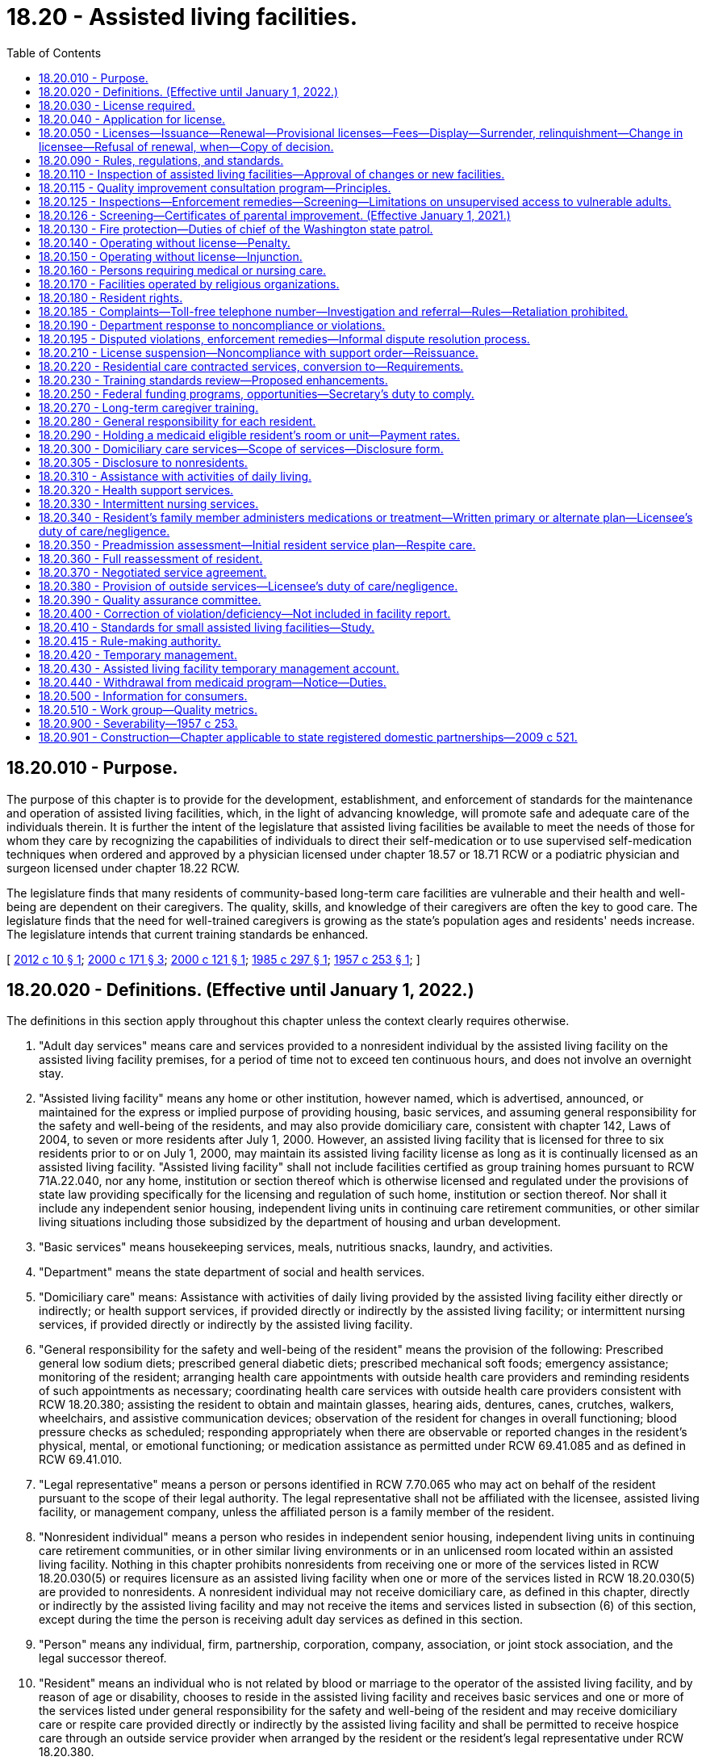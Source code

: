 = 18.20 - Assisted living facilities.
:toc:

== 18.20.010 - Purpose.
The purpose of this chapter is to provide for the development, establishment, and enforcement of standards for the maintenance and operation of assisted living facilities, which, in the light of advancing knowledge, will promote safe and adequate care of the individuals therein. It is further the intent of the legislature that assisted living facilities be available to meet the needs of those for whom they care by recognizing the capabilities of individuals to direct their self-medication or to use supervised self-medication techniques when ordered and approved by a physician licensed under chapter 18.57 or 18.71 RCW or a podiatric physician and surgeon licensed under chapter 18.22 RCW.

The legislature finds that many residents of community-based long-term care facilities are vulnerable and their health and well-being are dependent on their caregivers. The quality, skills, and knowledge of their caregivers are often the key to good care. The legislature finds that the need for well-trained caregivers is growing as the state's population ages and residents' needs increase. The legislature intends that current training standards be enhanced.

[ http://lawfilesext.leg.wa.gov/biennium/2011-12/Pdf/Bills/Session%20Laws/House/2056-S.SL.pdf?cite=2012%20c%2010%20§%201[2012 c 10 § 1]; http://lawfilesext.leg.wa.gov/biennium/1999-00/Pdf/Bills/Session%20Laws/House/2400.SL.pdf?cite=2000%20c%20171%20§%203[2000 c 171 § 3]; http://lawfilesext.leg.wa.gov/biennium/1999-00/Pdf/Bills/Session%20Laws/Senate/6502-S.SL.pdf?cite=2000%20c%20121%20§%201[2000 c 121 § 1]; http://leg.wa.gov/CodeReviser/documents/sessionlaw/1985c297.pdf?cite=1985%20c%20297%20§%201[1985 c 297 § 1]; http://leg.wa.gov/CodeReviser/documents/sessionlaw/1957c253.pdf?cite=1957%20c%20253%20§%201[1957 c 253 § 1]; ]

== 18.20.020 - Definitions. (Effective until January 1, 2022.)
The definitions in this section apply throughout this chapter unless the context clearly requires otherwise.

. "Adult day services" means care and services provided to a nonresident individual by the assisted living facility on the assisted living facility premises, for a period of time not to exceed ten continuous hours, and does not involve an overnight stay.

. "Assisted living facility" means any home or other institution, however named, which is advertised, announced, or maintained for the express or implied purpose of providing housing, basic services, and assuming general responsibility for the safety and well-being of the residents, and may also provide domiciliary care, consistent with chapter 142, Laws of 2004, to seven or more residents after July 1, 2000. However, an assisted living facility that is licensed for three to six residents prior to or on July 1, 2000, may maintain its assisted living facility license as long as it is continually licensed as an assisted living facility. "Assisted living facility" shall not include facilities certified as group training homes pursuant to RCW 71A.22.040, nor any home, institution or section thereof which is otherwise licensed and regulated under the provisions of state law providing specifically for the licensing and regulation of such home, institution or section thereof. Nor shall it include any independent senior housing, independent living units in continuing care retirement communities, or other similar living situations including those subsidized by the department of housing and urban development.

. "Basic services" means housekeeping services, meals, nutritious snacks, laundry, and activities.

. "Department" means the state department of social and health services.

. "Domiciliary care" means: Assistance with activities of daily living provided by the assisted living facility either directly or indirectly; or health support services, if provided directly or indirectly by the assisted living facility; or intermittent nursing services, if provided directly or indirectly by the assisted living facility.

. "General responsibility for the safety and well-being of the resident" means the provision of the following: Prescribed general low sodium diets; prescribed general diabetic diets; prescribed mechanical soft foods; emergency assistance; monitoring of the resident; arranging health care appointments with outside health care providers and reminding residents of such appointments as necessary; coordinating health care services with outside health care providers consistent with RCW 18.20.380; assisting the resident to obtain and maintain glasses, hearing aids, dentures, canes, crutches, walkers, wheelchairs, and assistive communication devices; observation of the resident for changes in overall functioning; blood pressure checks as scheduled; responding appropriately when there are observable or reported changes in the resident's physical, mental, or emotional functioning; or medication assistance as permitted under RCW 69.41.085 and as defined in RCW 69.41.010.

. "Legal representative" means a person or persons identified in RCW 7.70.065 who may act on behalf of the resident pursuant to the scope of their legal authority. The legal representative shall not be affiliated with the licensee, assisted living facility, or management company, unless the affiliated person is a family member of the resident.

. "Nonresident individual" means a person who resides in independent senior housing, independent living units in continuing care retirement communities, or in other similar living environments or in an unlicensed room located within an assisted living facility. Nothing in this chapter prohibits nonresidents from receiving one or more of the services listed in RCW 18.20.030(5) or requires licensure as an assisted living facility when one or more of the services listed in RCW 18.20.030(5) are provided to nonresidents. A nonresident individual may not receive domiciliary care, as defined in this chapter, directly or indirectly by the assisted living facility and may not receive the items and services listed in subsection (6) of this section, except during the time the person is receiving adult day services as defined in this section.

. "Person" means any individual, firm, partnership, corporation, company, association, or joint stock association, and the legal successor thereof.

. "Resident" means an individual who is not related by blood or marriage to the operator of the assisted living facility, and by reason of age or disability, chooses to reside in the assisted living facility and receives basic services and one or more of the services listed under general responsibility for the safety and well-being of the resident and may receive domiciliary care or respite care provided directly or indirectly by the assisted living facility and shall be permitted to receive hospice care through an outside service provider when arranged by the resident or the resident's legal representative under RCW 18.20.380.

. "Resident applicant" means an individual who is seeking admission to a licensed assisted living facility and who has completed and signed an application for admission, or such application for admission has been completed and signed in their behalf by their legal representative if any, and if not, then the designated representative if any.

. "Resident's representative" means a person designated voluntarily by a competent resident, in writing, to act in the resident's behalf concerning the care and services provided by the assisted living facility and to receive information from the assisted living facility, if there is no legal representative. The resident's competence shall be determined using the criteria in *RCW 11.88.010(1)(e). The resident's representative may not be affiliated with the licensee, assisted living facility, or management company, unless the affiliated person is a family member of the resident. The resident's representative shall not have authority to act on behalf of the resident once the resident is no longer competent.

. "Secretary" means the secretary of social and health services.

[ http://lawfilesext.leg.wa.gov/biennium/2011-12/Pdf/Bills/Session%20Laws/House/2056-S.SL.pdf?cite=2012%20c%2010%20§%202[2012 c 10 § 2]; http://lawfilesext.leg.wa.gov/biennium/2011-12/Pdf/Bills/Session%20Laws/Senate/5708-S.SL.pdf?cite=2011%20c%20366%20§%202[2011 c 366 § 2]; http://lawfilesext.leg.wa.gov/biennium/2005-06/Pdf/Bills/Session%20Laws/Senate/6391-S.SL.pdf?cite=2006%20c%20242%20§%201[2006 c 242 § 1]; http://lawfilesext.leg.wa.gov/biennium/2003-04/Pdf/Bills/Session%20Laws/Senate/6225-S.SL.pdf?cite=2004%20c%20142%20§%201[2004 c 142 § 1]; http://lawfilesext.leg.wa.gov/biennium/2003-04/Pdf/Bills/Session%20Laws/Senate/5579-S.SL.pdf?cite=2003%20c%20231%20§%202[2003 c 231 § 2]; http://lawfilesext.leg.wa.gov/biennium/1999-00/Pdf/Bills/Session%20Laws/House/2380-S.SL.pdf?cite=2000%20c%2047%20§%201[2000 c 47 § 1]; http://lawfilesext.leg.wa.gov/biennium/1997-98/Pdf/Bills/Session%20Laws/Senate/6544-S2.SL.pdf?cite=1998%20c%20272%20§%2014[1998 c 272 § 14]; http://lawfilesext.leg.wa.gov/biennium/1991-92/Pdf/Bills/Session%20Laws/House/1115.SL.pdf?cite=1991%20c%203%20§%2034[1991 c 3 § 34]; http://leg.wa.gov/CodeReviser/documents/sessionlaw/1989c329.pdf?cite=1989%20c%20329%20§%201[1989 c 329 § 1]; http://leg.wa.gov/CodeReviser/documents/sessionlaw/1985c213.pdf?cite=1985%20c%20213%20§%204[1985 c 213 § 4]; http://leg.wa.gov/CodeReviser/documents/sessionlaw/1979c141.pdf?cite=1979%20c%20141%20§%2025[1979 c 141 § 25]; http://leg.wa.gov/CodeReviser/documents/sessionlaw/1957c253.pdf?cite=1957%20c%20253%20§%202[1957 c 253 § 2]; ]

== 18.20.030 - License required.
. After January 1, 1958, no person shall operate or maintain an assisted living facility as defined in this chapter within this state without a license under this chapter.

. An assisted living facility license is not required for the housing, or services, that are customarily provided under landlord tenant agreements governed by the residential landlord-tenant act, chapter 59.18 RCW, or when housing nonresident individuals who chose to participate in programs or services under subsection (5) of this section, when offered by the assisted living facility licensee or the licensee's contractor. This subsection does not prohibit the licensee from furnishing written information concerning available community resources to the nonresident individual or the individual's family members or legal representatives. The licensee may not require the use of any particular service provider.

. Residents receiving domiciliary care, directly or indirectly by the assisted living facility, are not considered nonresident individuals for the purposes of this section.

. An assisted living facility license is required when any person other than an outside service provider, under RCW 18.20.380, or family member:

.. Assumes general responsibility for the safety and well-being of a resident;

.. Provides assistance with activities of daily living, either directly or indirectly;

.. Provides health support services, either directly or indirectly; or

.. Provides intermittent nursing services, either directly or indirectly.

. An assisted living facility license is not required for one or more of the following services that may, upon the request of the nonresident, be provided to a nonresident individual: (a) Emergency assistance provided on an intermittent or nonroutine basis; (b) systems, including technology-based monitoring devices, employed by independent senior housing, or independent living units in continuing care retirement communities, to respond to the potential need for emergency services; (c) scheduled and nonscheduled blood pressure checks; (d) nursing assessment services to determine whether referral to an outside health care provider is recommended; (e) making and reminding the nonresident of health care appointments; (f) preadmission assessment for the purposes of transitioning to a licensed care setting; (g) medication assistance which may include reminding or coaching the nonresident, opening the nonresident's medication container, using an enabler, and handing prefilled insulin syringes to the nonresident; (h) falls risk assessment; (i) nutrition management and education services; (j) dental services; (k) wellness programs; (l) prefilling insulin syringes when performed by a nurse licensed under chapter 18.79 RCW; or (m) services customarily provided under landlord tenant agreements governed by the residential landlord-tenant act, chapter 59.18 RCW.

[ http://lawfilesext.leg.wa.gov/biennium/2011-12/Pdf/Bills/Session%20Laws/House/2056-S.SL.pdf?cite=2012%20c%2010%20§%203[2012 c 10 § 3]; http://lawfilesext.leg.wa.gov/biennium/2011-12/Pdf/Bills/Session%20Laws/Senate/5708-S.SL.pdf?cite=2011%20c%20366%20§%203[2011 c 366 § 3]; http://lawfilesext.leg.wa.gov/biennium/2003-04/Pdf/Bills/Session%20Laws/Senate/6225-S.SL.pdf?cite=2004%20c%20142%20§%2017[2004 c 142 § 17]; http://lawfilesext.leg.wa.gov/biennium/2003-04/Pdf/Bills/Session%20Laws/Senate/5579-S.SL.pdf?cite=2003%20c%20231%20§%203[2003 c 231 § 3]; http://leg.wa.gov/CodeReviser/documents/sessionlaw/1957c253.pdf?cite=1957%20c%20253%20§%203[1957 c 253 § 3]; ]

== 18.20.040 - Application for license.
An application for a license shall be made to the department upon forms provided by the department and shall contain such information as the department reasonably requires, which shall include affirmative evidence of ability to comply with such rules as are lawfully adopted by the department.

[ http://lawfilesext.leg.wa.gov/biennium/1999-00/Pdf/Bills/Session%20Laws/House/2380-S.SL.pdf?cite=2000%20c%2047%20§%202[2000 c 47 § 2]; http://leg.wa.gov/CodeReviser/documents/sessionlaw/1957c253.pdf?cite=1957%20c%20253%20§%204[1957 c 253 § 4]; ]

== 18.20.050 - Licenses—Issuance—Renewal—Provisional licenses—Fees—Display—Surrender, relinquishment—Change in licensee—Refusal of renewal, when—Copy of decision.
. [Empty]
.. Upon receipt of an application for license, if the applicant and the facilities of the assisted living facility meet the requirements established under this chapter, the department may issue a license. If there is a failure to comply with the provisions of this chapter or the rules adopted under this chapter, the department may in its discretion issue a provisional license to an applicant for a license or for the renewal of a license. A provisional license permits the operation of the assisted living facility for a period to be determined by the department, but not to exceed twelve months and is not subject to renewal. The department may also place conditions on the license under RCW 18.20.190.

.. At the time of the application for or renewal of a license or provisional license, the licensee shall pay a license fee. Beginning July 1, 2011, and thereafter, the per bed license fee must be established in the omnibus appropriations act and any amendment or additions made to that act. The license fees established in the omnibus appropriations act and any amendment or additions made to that act may not exceed the department's annual licensing and oversight activity costs and must include the department's cost of paying providers for the amount of the license fee attributed to medicaid clients.

.. A license issued under this chapter may not exceed twelve months in duration and expires on a date set by the department. An assisted living facility license must be issued only to the person that applied for the license. All applications for renewal of a license shall be made not later than thirty days prior to the date of expiration of the license. Each license shall be issued only for the premises and persons named in the application, and no license shall be transferable or assignable. Licenses shall be posted in a conspicuous place on the licensed premises.

. A licensee who receives notification of the department's initiation of a denial, suspension, nonrenewal, or revocation of an assisted living facility license may, in lieu of appealing the department's action, surrender or relinquish the license. The department shall not issue a new license to or contract with the licensee, for the purposes of providing care to vulnerable adults or children, for a period of twenty years following the surrendering or relinquishment of the former license. The licensing record shall indicate that the licensee relinquished or surrendered the license, without admitting the violations, after receiving notice of the department's initiation of a denial, suspension, nonrenewal, or revocation of a license.

. The department shall establish, by rule, the circumstances requiring a change in licensee, which include, but are not limited to, a change in ownership or control of the assisted living facility or licensee, a change in the licensee's form of legal organization, such as from sole proprietorship to partnership or corporation, and a dissolution or merger of the licensed entity with another legal organization. The new licensee is subject to the provisions of this chapter, the rules adopted under this chapter, and other applicable law. In order to ensure that the safety of residents is not compromised by a change in licensee, the new licensee is responsible for correction of all violations that may exist at the time of the new license.

. The department may deny, suspend, modify, revoke, or refuse to renew a license when the department finds that the applicant or licensee or any partner, officer, director, managerial employee, or majority owner of the applicant or licensee:

.. Operated an assisted living facility without a license or under a revoked or suspended license; or

.. Knowingly or with reason to know made a false statement of a material fact (i) in an application for license or any data attached to the application, or (ii) in any matter under investigation by the department; or

.. Refused to allow representatives or agents of the department to inspect (i) the books, records, and files required to be maintained, or (ii) any portion of the premises of the assisted living facility; or

.. Willfully prevented, interfered with, or attempted to impede in any way (i) the work of any authorized representative of the department, or (ii) the lawful enforcement of any provision of this chapter; or

.. Has a history of significant noncompliance with federal or state regulations in providing care or services to vulnerable adults or children. In deciding whether to deny, suspend, modify, revoke, or refuse to renew a license under this section, the factors the department considers shall include the gravity and frequency of the noncompliance.

. The department shall serve upon the applicant a copy of the decision granting or denying an application for a license. An applicant shall have the right to contest denial of his or her application for a license as provided in chapter 34.05 RCW by requesting a hearing in writing within twenty-eight days after receipt of the notice of denial.

[ http://lawfilesext.leg.wa.gov/biennium/2011-12/Pdf/Bills/Session%20Laws/House/2056-S.SL.pdf?cite=2012%20c%2010%20§%204[2012 c 10 § 4]; http://lawfilesext.leg.wa.gov/biennium/2011-12/Pdf/Bills/Session%20Laws/House/1277-S.SL.pdf?cite=2011%201st%20sp.s.%20c%203%20§%20402[2011 1st sp.s. c 3 § 402]; http://lawfilesext.leg.wa.gov/biennium/2003-04/Pdf/Bills/Session%20Laws/Senate/5733-S.SL.pdf?cite=2004%20c%20140%20§%201[2004 c 140 § 1]; http://lawfilesext.leg.wa.gov/biennium/2003-04/Pdf/Bills/Session%20Laws/Senate/5579-S.SL.pdf?cite=2003%20c%20231%20§%204[2003 c 231 § 4]; http://lawfilesext.leg.wa.gov/biennium/2001-02/Pdf/Bills/Session%20Laws/House/2041-S.SL.pdf?cite=2001%20c%20193%20§%2010[2001 c 193 § 10]; http://lawfilesext.leg.wa.gov/biennium/1999-00/Pdf/Bills/Session%20Laws/House/2380-S.SL.pdf?cite=2000%20c%2047%20§%203[2000 c 47 § 3]; http://leg.wa.gov/CodeReviser/documents/sessionlaw/1987c75.pdf?cite=1987%20c%2075%20§%203[1987 c 75 § 3]; http://leg.wa.gov/CodeReviser/documents/sessionlaw/1982c201.pdf?cite=1982%20c%20201%20§%204[1982 c 201 § 4]; http://leg.wa.gov/CodeReviser/documents/sessionlaw/1971ex1c247.pdf?cite=1971%20ex.s.%20c%20247%20§%201[1971 ex.s. c 247 § 1]; http://leg.wa.gov/CodeReviser/documents/sessionlaw/1957c253.pdf?cite=1957%20c%20253%20§%205[1957 c 253 § 5]; ]

== 18.20.090 - Rules, regulations, and standards.
The department shall adopt, amend, and promulgate such rules, regulations, and standards with respect to all assisted living facilities and operators thereof to be licensed hereunder as may be designed to further the accomplishment of the purposes of this chapter in promoting safe and adequate care of individuals in assisted living facilities and the sanitary, hygienic and safe conditions of the assisted living facility in the interest of public health, safety, and welfare.

[ http://lawfilesext.leg.wa.gov/biennium/2011-12/Pdf/Bills/Session%20Laws/House/2056-S.SL.pdf?cite=2012%20c%2010%20§%205[2012 c 10 § 5]; http://leg.wa.gov/CodeReviser/documents/sessionlaw/1985c213.pdf?cite=1985%20c%20213%20§%206[1985 c 213 § 6]; http://leg.wa.gov/CodeReviser/documents/sessionlaw/1971ex1c189.pdf?cite=1971%20ex.s.%20c%20189%20§%203[1971 ex.s. c 189 § 3]; http://leg.wa.gov/CodeReviser/documents/sessionlaw/1957c253.pdf?cite=1957%20c%20253%20§%209[1957 c 253 § 9]; ]

== 18.20.110 - Inspection of assisted living facilities—Approval of changes or new facilities.
The department shall make or cause to be made, at least every eighteen months with an annual average of fifteen months, an inspection and investigation of all assisted living facilities. However, the department may delay an inspection to twenty-four months if the assisted living facility has had three consecutive inspections with no written notice of violations and has received no written notice of violations resulting from complaint investigation during that same time period. The department may at anytime make an unannounced inspection of a licensed facility to assure that the licensee is in compliance with this chapter and the rules adopted under this chapter. Every inspection shall focus primarily on actual or potential resident outcomes, and may include an inspection of every part of the premises and an examination of all records, methods of administration, the general and special dietary, and the stores and methods of supply; however, the department shall not have access to financial records or to other records or reports described in RCW 18.20.390. Financial records of the assisted living facility may be examined when the department has reasonable cause to believe that a financial obligation related to resident care or services will not be met, such as a complaint that staff wages or utility costs have not been paid, or when necessary for the department to investigate alleged financial exploitation of a resident. Following such an inspection or inspections, written notice of any violation of this law or the rules adopted hereunder shall be given to the applicant or licensee and the department. The department may prescribe by rule that any licensee or applicant desiring to make specified types of alterations or additions to its facilities or to construct new facilities shall, before commencing such alteration, addition, or new construction, submit plans and specifications therefor to the agencies responsible for plan reviews for preliminary inspection and approval or recommendations with respect to compliance with the rules and standards herein authorized.

[ http://lawfilesext.leg.wa.gov/biennium/2011-12/Pdf/Bills/Session%20Laws/House/2056-S.SL.pdf?cite=2012%20c%2010%20§%206[2012 c 10 § 6]; http://lawfilesext.leg.wa.gov/biennium/2003-04/Pdf/Bills/Session%20Laws/Senate/6160-S.SL.pdf?cite=2004%20c%20144%20§%203[2004 c 144 § 3]; http://lawfilesext.leg.wa.gov/biennium/2003-04/Pdf/Bills/Session%20Laws/House/1694-S.SL.pdf?cite=2003%20c%20280%20§%201[2003 c 280 § 1]; http://lawfilesext.leg.wa.gov/biennium/1999-00/Pdf/Bills/Session%20Laws/House/2380-S.SL.pdf?cite=2000%20c%2047%20§%204[2000 c 47 § 4]; http://leg.wa.gov/CodeReviser/documents/sessionlaw/1985c213.pdf?cite=1985%20c%20213%20§%207[1985 c 213 § 7]; http://leg.wa.gov/CodeReviser/documents/sessionlaw/1957c253.pdf?cite=1957%20c%20253%20§%2011[1957 c 253 § 11]; ]

== 18.20.115 - Quality improvement consultation program—Principles.
The department shall, within available funding for this purpose, develop and make available to assisted living facilities a quality improvement consultation program using the following principles:

. The system shall be resident-centered and promote privacy, independence, dignity, choice, and a home or home-like environment for residents consistent with chapter 70.129 RCW.

. The goal of the system is continuous quality improvement with the focus on resident satisfaction and outcomes for residents. The quality improvement consultation program shall be offered to assisted living facilities on a voluntary basis. Based on requests for the services of the quality improvement consultation program, the department may establish a process for prioritizing service availability.

. Assisted living facilities should be supported in their efforts to improve quality and address problems, as identified by the licensee, initially through training, consultation, and technical assistance. At a minimum, the department may, within available funding, at the request of the assisted living facility, conduct on-site visits and telephone consultations.

. To facilitate collaboration and trust between the assisted living facilities and the department's quality improvement consultation program staff, the consultation program staff shall not simultaneously serve as department licensors, complaint investigators, or participate in any enforcement-related decisions, within the region in which they perform consultation activities; except such staff may investigate on an emergency basis, complaints anywhere in the state when the complaint indicates high risk to resident health or safety. Any records or information gained as a result of their work under the quality improvement consultation program shall not be disclosed to or shared with nonmanagerial department licensing or complaint investigation staff, unless necessary to carry out duties described under chapter 74.34 RCW. The emphasis should be on problem prevention. Nothing in this section shall limit or interfere with the consultant's mandated reporting duties under chapter 74.34 RCW.

. The department shall promote the development of a training system that is practical and relevant to the needs of residents and staff. To improve access to training, especially for rural communities, the training system may include, but is not limited to, the use of satellite technology distance learning that is coordinated through community colleges or other appropriate organizations.

[ http://lawfilesext.leg.wa.gov/biennium/2011-12/Pdf/Bills/Session%20Laws/House/2056-S.SL.pdf?cite=2012%20c%2010%20§%207[2012 c 10 § 7]; http://lawfilesext.leg.wa.gov/biennium/2001-02/Pdf/Bills/Session%20Laws/House/1426-S.SL.pdf?cite=2001%20c%2085%20§%201[2001 c 85 § 1]; http://lawfilesext.leg.wa.gov/biennium/1997-98/Pdf/Bills/Session%20Laws/House/1850-S2.SL.pdf?cite=1997%20c%20392%20§%20213[1997 c 392 § 213]; ]

== 18.20.125 - Inspections—Enforcement remedies—Screening—Limitations on unsupervised access to vulnerable adults.
. Inspections must be outcome based and responsive to resident complaints and based on a clear set of health, quality of care, and safety standards that are easily understandable and have been made available to facilities, residents, and other interested parties. This includes that when conducting licensing inspections, the department shall interview an appropriate percentage of residents, family members, and advocates in addition to interviewing appropriate staff.

. Prompt and specific enforcement remedies shall also be implemented without delay, consistent with RCW 18.20.190, for facilities found to have delivered care or failed to deliver care resulting in problems that are serious, recurring, or uncorrected, or that create a hazard that is causing or likely to cause death or serious harm to one or more residents. These enforcement remedies may also include, when appropriate, reasonable conditions on a license. In the selection of remedies, the safety, health, and well-being of residents shall be of paramount importance.

. [Empty]
.. To the extent funding is available, the licensee, administrator, and their staff should be screened through background checks in a uniform and timely manner to ensure that they do not have a criminal history that would disqualify them from working with vulnerable adults. Employees may be provisionally hired pending the results of the background check if they have been given three positive references.

.. Long-term care workers, as defined in RCW 74.39A.009, who are hired after January 7, 2012, are subject to background checks under RCW 74.39A.056.

. No licensee, administrator, or staff, or prospective licensee, administrator, or staff, with a stipulated finding of fact, conclusion of law, and agreed order, or finding of fact, conclusion of law, or final order issued by a disciplining authority, a court of law, or entered into the state registry finding him or her guilty of abuse, neglect, exploitation, or abandonment of a minor or a vulnerable adult as defined in chapter 74.34 RCW shall be employed in the care of and have unsupervised access to vulnerable adults.

[ http://lawfilesext.leg.wa.gov/biennium/2011-12/Pdf/Bills/Session%20Laws/House/2314-S.SL.pdf?cite=2012%20c%20164%20§%20504[2012 c 164 § 504]; http://lawfilesext.leg.wa.gov/biennium/2011-12/Pdf/Bills/Session%20Laws/House/1548-S.SL.pdf?cite=2011%201st%20sp.s.%20c%2031%20§%2015[2011 1st sp.s. c 31 § 15]; http://lawfilesext.leg.wa.gov/biennium/2009-10/Pdf/Bills/Session%20Laws/Senate/6180-S.SL.pdf?cite=2009%20c%20580%20§%203[2009 c 580 § 3]; http://lawfilesext.leg.wa.gov/biennium/2003-04/Pdf/Bills/Session%20Laws/Senate/5733-S.SL.pdf?cite=2004%20c%20140%20§%204[2004 c 140 § 4]; http://lawfilesext.leg.wa.gov/biennium/2003-04/Pdf/Bills/Session%20Laws/Senate/5579-S.SL.pdf?cite=2003%20c%20231%20§%205[2003 c 231 § 5]; http://lawfilesext.leg.wa.gov/biennium/2001-02/Pdf/Bills/Session%20Laws/House/1426-S.SL.pdf?cite=2001%20c%2085%20§%202[2001 c 85 § 2]; ]

== 18.20.126 - Screening—Certificates of parental improvement. (Effective January 1, 2021.)
Assisted living facilities, as defined in this chapter, may not automatically deny a prospective volunteer or employee solely because of a founded finding of child abuse or neglect involving the individual revealed in the record check or a court finding or a court finding that the individual's child was dependent as a result of a finding that the individual abused or neglected their child pursuant to RCW 13.34.030(6)(b) when that founded finding or court finding is accompanied by a certificate of parental improvement as defined in chapter 74.13 RCW related to the same incident without conducting a review to determine the individual's character, suitability, and competency to volunteer with vulnerable adults.

[ http://lawfilesext.leg.wa.gov/biennium/2019-20/Pdf/Bills/Session%20Laws/House/1645-S2.SL.pdf?cite=2020%20c%20270%20§%205[2020 c 270 § 5]; ]

== 18.20.130 - Fire protection—Duties of chief of the Washington state patrol.
Standards for fire protection and the enforcement thereof, with respect to all assisted living facilities to be licensed hereunder, shall be the responsibility of the chief of the Washington state patrol, through the director of fire protection, who shall adopt such recognized standards as may be applicable to assisted living facilities for the protection of life against the cause and spread of fire and fire hazards. The department, upon receipt of an application for a license, shall submit to the chief of the Washington state patrol, through the director of fire protection, in writing, a request for an inspection, giving the applicant's name and the location of the premises to be licensed. Upon receipt of such a request, the chief of the Washington state patrol, through the director of fire protection, or his or her deputy, shall make an inspection of the assisted living facility to be licensed, and if it is found that the premises do not comply with the required safety standards and fire rules as adopted by the chief of the Washington state patrol, through the director of fire protection, he or she shall promptly make a written report to the assisted living facility and the department as to the manner and time allowed in which the premises must qualify for a license and set forth the conditions to be remedied with respect to fire rules. The department, applicant, or licensee shall notify the chief of the Washington state patrol, through the director of fire protection, upon completion of any requirements made by him or her, and the chief of the Washington state patrol, through the director of fire protection, or his or her deputy, shall make a reinspection of such premises. Whenever the assisted living facility to be licensed meets with the approval of the chief of the Washington state patrol, through the director of fire protection, he or she shall submit to the department a written report approving same with respect to fire protection before a full license can be issued. The chief of the Washington state patrol, through the director of fire protection, shall make or cause to be made inspections of such facilities at least annually.

In cities which have in force a comprehensive building code, the provisions of which are determined by the chief of the Washington state patrol, through the director of fire protection, to be equal to the minimum standards of the code for assisted living facilities adopted by the chief of the Washington state patrol, through the director of fire protection, the chief of the fire department, provided the latter is a paid chief of a paid fire department, shall make the inspection with the chief of the Washington state patrol, through the director of fire protection, or his or her deputy, and they shall jointly approve the premises before a full license can be issued.

[ http://lawfilesext.leg.wa.gov/biennium/2011-12/Pdf/Bills/Session%20Laws/House/2056-S.SL.pdf?cite=2012%20c%2010%20§%208[2012 c 10 § 8]; http://lawfilesext.leg.wa.gov/biennium/1999-00/Pdf/Bills/Session%20Laws/House/2380-S.SL.pdf?cite=2000%20c%2047%20§%206[2000 c 47 § 6]; http://lawfilesext.leg.wa.gov/biennium/1995-96/Pdf/Bills/Session%20Laws/Senate/5093-S.SL.pdf?cite=1995%20c%20369%20§%204[1995 c 369 § 4]; http://leg.wa.gov/CodeReviser/documents/sessionlaw/1986c266.pdf?cite=1986%20c%20266%20§%2081[1986 c 266 § 81]; http://leg.wa.gov/CodeReviser/documents/sessionlaw/1957c253.pdf?cite=1957%20c%20253%20§%2013[1957 c 253 § 13]; ]

== 18.20.140 - Operating without license—Penalty.
Any person operating or maintaining any assisted living facility without a license under this chapter shall be guilty of a misdemeanor and each day of a continuing violation shall be considered a separate offense.

[ http://lawfilesext.leg.wa.gov/biennium/2011-12/Pdf/Bills/Session%20Laws/House/2056-S.SL.pdf?cite=2012%20c%2010%20§%209[2012 c 10 § 9]; http://leg.wa.gov/CodeReviser/documents/sessionlaw/1957c253.pdf?cite=1957%20c%20253%20§%2014[1957 c 253 § 14]; ]

== 18.20.150 - Operating without license—Injunction.
Notwithstanding the existence or use of any other remedy, the department, may, in the manner provided by law, upon the advice of the attorney general who shall represent the department in the proceedings, maintain an action in the name of the state for an injunction or other process against any person to restrain or prevent the operation or maintenance of an assisted living facility without a license under this chapter.

[ http://lawfilesext.leg.wa.gov/biennium/2011-12/Pdf/Bills/Session%20Laws/House/2056-S.SL.pdf?cite=2012%20c%2010%20§%2010[2012 c 10 § 10]; http://leg.wa.gov/CodeReviser/documents/sessionlaw/1957c253.pdf?cite=1957%20c%20253%20§%2015[1957 c 253 § 15]; ]

== 18.20.160 - Persons requiring medical or nursing care.
No person operating an assisted living facility licensed under this chapter shall admit to or retain in the assisted living facility any aged person requiring nursing or medical care of a type provided by institutions licensed under chapters 18.51, 70.41 or 71.12 RCW, except that when registered nurses are available, and upon a doctor's order that a supervised medication service is needed, it may be provided. Supervised medication services, as defined by the department and consistent with chapters 69.41 and 18.79 RCW, may include an approved program of self-medication or self-directed medication. Such medication service shall be provided only to residents who otherwise meet all requirements for residency in an assisted living facility. No assisted living facility shall admit or retain a person who requires the frequent presence and frequent evaluation of a registered nurse, excluding persons who are receiving hospice care or persons who have a short-term illness that is expected to be resolved within fourteen days.

[ http://lawfilesext.leg.wa.gov/biennium/2011-12/Pdf/Bills/Session%20Laws/House/2056-S.SL.pdf?cite=2012%20c%2010%20§%2011[2012 c 10 § 11]; http://lawfilesext.leg.wa.gov/biennium/2003-04/Pdf/Bills/Session%20Laws/Senate/6225-S.SL.pdf?cite=2004%20c%20142%20§%2012[2004 c 142 § 12]; http://leg.wa.gov/CodeReviser/documents/sessionlaw/1985c297.pdf?cite=1985%20c%20297%20§%202[1985 c 297 § 2]; http://leg.wa.gov/CodeReviser/documents/sessionlaw/1975ex1c43.pdf?cite=1975%201st%20ex.s.%20c%2043%20§%201[1975 1st ex.s. c 43 § 1]; http://leg.wa.gov/CodeReviser/documents/sessionlaw/1957c253.pdf?cite=1957%20c%20253%20§%2016[1957 c 253 § 16]; ]

== 18.20.170 - Facilities operated by religious organizations.
Nothing in this chapter or the rules and regulations adopted pursuant thereto shall be construed as authorizing the supervision, regulation, or control of the remedial care or treatment of residents in any assisted living facility conducted for those who rely upon treatment by prayer or spiritual means in accordance with the creed or tenets of any well-recognized church or religious denomination.

[ http://lawfilesext.leg.wa.gov/biennium/2011-12/Pdf/Bills/Session%20Laws/House/2056-S.SL.pdf?cite=2012%20c%2010%20§%2012[2012 c 10 § 12]; http://leg.wa.gov/CodeReviser/documents/sessionlaw/1957c253.pdf?cite=1957%20c%20253%20§%2017[1957 c 253 § 17]; ]

== 18.20.180 - Resident rights.
RCW 70.129.005 through 70.129.030, 70.129.040, and 70.129.050 through 70.129.170 apply to this chapter and persons regulated under this chapter.

[ http://lawfilesext.leg.wa.gov/biennium/2011-12/Pdf/Bills/Session%20Laws/House/1277-S.SL.pdf?cite=2011%201st%20sp.s.%20c%203%20§%20303[2011 1st sp.s. c 3 § 303]; http://lawfilesext.leg.wa.gov/biennium/1993-94/Pdf/Bills/Session%20Laws/House/2154-S2.SL.pdf?cite=1994%20c%20214%20§%2021[1994 c 214 § 21]; ]

== 18.20.185 - Complaints—Toll-free telephone number—Investigation and referral—Rules—Retaliation prohibited.
. The department shall establish and maintain a toll-free telephone number for receiving complaints regarding a facility that the department licenses.

. All facilities that are licensed under this chapter shall post in a place and manner clearly visible to residents and visitors the department's toll-free complaint telephone number and the toll-free number and program description of the long-term care ombuds as provided by RCW 43.190.050.

. The department shall investigate complaints if the subject of the complaint is within its authority unless the department determines that: (a) The complaint is intended to willfully harass a licensee or employee of the licensee; or (b) there is no reasonable basis for investigation; or (c) corrective action has been taken as determined by the ombuds or the department.

. The department shall refer complaints to appropriate state agencies, law enforcement agencies, the attorney general, the long-term care ombuds, or other entities if the department lacks authority to investigate or if its investigation reveals that a follow-up referral to one or more of these entities is appropriate.

. The department shall adopt rules that include the following complaint investigation protocols:

.. Upon receipt of a complaint, the department shall make a preliminary review of the complaint, assess the severity of the complaint, and assign an appropriate response time. Complaints involving imminent danger to the health, safety, or well-being of a resident must be responded to within two days. When appropriate, the department shall make an on-site investigation within a reasonable time after receipt of the complaint or otherwise ensure that complaints are responded to.

.. The complainant must be: Promptly contacted by the department, unless anonymous or unavailable despite several attempts by the department, and informed of the right to discuss alleged violations with the inspector and to provide other information the complainant believes will assist the inspector; informed of the department's course of action; and informed of the right to receive a written copy of the investigation report.

.. In conducting the investigation, the department shall interview the complainant, unless anonymous, and shall use its best efforts to interview the resident or residents allegedly harmed by the violations, and, in addition to facility staff, any available independent sources of relevant information, including if appropriate the family members of the resident.

.. Substantiated complaints involving harm to a resident, if an applicable law or regulation has been violated, shall be subject to one or more of the actions provided in RCW 18.20.190. Whenever appropriate, the department shall also give consultation and technical assistance to the facility.

.. After a department finding of a violation for which a stop placement has been imposed, the department shall make an on-site revisit of the provider within fifteen working days from the request for revisit, to ensure correction of the violation. For violations that are serious or recurring or uncorrected following a previous citation, and create actual or threatened harm to one or more residents' well-being, including violations of residents' rights, the department shall make an on-site revisit as soon as appropriate to ensure correction of the violation. Verification of correction of all other violations may be made by either a department on-site revisit or by written or photographic documentation found by the department to be credible. This subsection does not prevent the department from enforcing license suspensions or revocations. Nothing in this subsection shall interfere with or diminish the department's authority and duty to ensure that the provider adequately cares for residents, including to make departmental on-site revisits as needed to ensure that the provider protects residents, and to enforce compliance with this chapter.

.. Substantiated complaints of neglect, abuse, exploitation, or abandonment of residents, or suspected criminal violations, shall also be referred by the department to the appropriate law enforcement agencies, the attorney general, and appropriate professional disciplining authority.

. The department may provide the substance of the complaint to the licensee before the completion of the investigation by the department unless such disclosure would reveal the identity of a complainant, witness, or resident who chooses to remain anonymous. Neither the substance of the complaint provided to the licensee or contractor nor any copy of the complaint or related report published, released, or made otherwise available shall disclose, or reasonably lead to the disclosure of, the name, title, or identity of any complainant, or other person mentioned in the complaint, except that the name of the provider and the name or names of any officer, employee, or agent of the department conducting the investigation shall be disclosed after the investigation has been closed and the complaint has been substantiated. The department may disclose the identity of the complainant if such disclosure is requested in writing by the complainant. Nothing in this subsection shall be construed to interfere with the obligation of the long-term care ombuds program to monitor the department's licensing, contract, and complaint investigation files for long-term care facilities.

. The resident has the right to be free of interference, coercion, discrimination, and reprisal from a facility in exercising his or her rights, including the right to voice grievances about treatment furnished or not furnished. A facility licensed under this chapter shall not discriminate or retaliate in any manner against a resident, employee, or any other person on the basis or for the reason that such resident or any other person made a complaint to the department, the attorney general, law enforcement agencies, or the long-term care ombuds, provided information, or otherwise cooperated with the investigation of such a complaint. Any attempt to discharge a resident against the resident's wishes, or any type of retaliatory treatment of a resident by whom or upon whose behalf a complaint substantiated by the department has been made to the department, the attorney general, law enforcement agencies, or the long-term care ombuds, within one year of the filing of the complaint, raises a rebuttable presumption that such action was in retaliation for the filing of the complaint. "Retaliatory treatment" means, but is not limited to, monitoring a resident's phone, mail, or visits; involuntary seclusion or isolation; transferring a resident to a different room unless requested or based upon legitimate management reasons; withholding or threatening to withhold food or treatment unless authorized by a terminally ill resident or his or her representative pursuant to law; or persistently delaying responses to a resident's request for service or assistance. A facility licensed under this chapter shall not willfully interfere with the performance of official duties by a long-term care ombuds. The department shall sanction and may impose a civil penalty of not more than three thousand dollars for a violation of this subsection.

[ http://lawfilesext.leg.wa.gov/biennium/2013-14/Pdf/Bills/Session%20Laws/Senate/5077-S.SL.pdf?cite=2013%20c%2023%20§%209[2013 c 23 § 9]; http://lawfilesext.leg.wa.gov/biennium/2001-02/Pdf/Bills/Session%20Laws/House/2041-S.SL.pdf?cite=2001%20c%20193%20§%202[2001 c 193 § 2]; http://lawfilesext.leg.wa.gov/biennium/1997-98/Pdf/Bills/Session%20Laws/House/1850-S2.SL.pdf?cite=1997%20c%20392%20§%20214[1997 c 392 § 214]; ]

== 18.20.190 - Department response to noncompliance or violations.
. The department of social and health services is authorized to take one or more of the actions listed in subsection (2) of this section in any case in which the department finds that an assisted living facility provider has:

.. Failed or refused to comply with the requirements of this chapter or the rules adopted under this chapter;

.. Operated an assisted living facility without a license or under a revoked license;

.. Knowingly, or with reason to know, made a false statement of material fact on his or her application for license or any data attached thereto, or in any matter under investigation by the department; or

.. Willfully prevented or interfered with any inspection or investigation by the department.

. When authorized by subsection (1) of this section, the department may take one or more of the following actions, using a tiered sanction grid that considers the extent of harm from the deficiency and the regularity of the occurrence of the deficiency when imposing civil fines:

.. Refuse to issue a license;

.. Impose reasonable conditions on a license, such as correction within a specified time, training, and limits on the type of clients the provider may admit or serve;

.. Impose civil penalties of at least one hundred dollars per day per violation. Until July 1, 2019, the civil penalties may not exceed one thousand dollars per day per violation. Beginning July 1, 2019, through June 30, 2020, the civil penalties may not exceed two thousand dollars per day per violation. Beginning July 1, 2020, the civil penalties may not exceed three thousand dollars per day per violation;

.. Impose civil penalties of up to ten thousand dollars for a current or former licensed provider who is operating an unlicensed facility;

.. Suspend, revoke, or refuse to renew a license;

.. Suspend admissions to the assisted living facility by imposing stop placement; or

.. Suspend admission of a specific category or categories of residents as related to the violation by imposing a limited stop placement.

. When the department orders stop placement or a limited stop placement, the facility shall not admit any new resident until the stop placement or limited stop placement order is terminated. The department may approve readmission of a resident to the facility from a hospital or nursing home during the stop placement or limited stop placement. The department shall terminate the stop placement or limited stop placement when: (a) The violations necessitating the stop placement or limited stop placement have been corrected; and (b) the provider exhibits the capacity to maintain correction of the violations previously found deficient. However, if upon the revisit the department finds new violations that the department reasonably believes will result in a new stop placement or new limited stop placement, the previous stop placement or limited stop placement shall remain in effect until the new stop placement or new limited stop placement is imposed.

. After a department finding of a violation for which a stop placement or limited stop placement has been imposed, the department shall make an on-site revisit of the provider within fifteen working days from the request for revisit, to ensure correction of the violation. For violations that are serious or recurring or uncorrected following a previous citation, and create actual or threatened harm to one or more residents' well-being, including violations of residents' rights, the department shall make an on-site revisit as soon as appropriate to ensure correction of the violation. Verification of correction of all other violations may be made by either a department on-site revisit or by written or photographic documentation found by the department to be credible. This subsection does not prevent the department from enforcing license suspensions or revocations. Nothing in this subsection shall interfere with or diminish the department's authority and duty to ensure that the provider adequately cares for residents, including to make departmental on-site revisits as needed to ensure that the provider protects residents, and to enforce compliance with this chapter.

. RCW 43.20A.205 governs notice of a license denial, revocation, suspension, or modification. Chapter 34.05 RCW applies to department actions under this section, except that orders of the department imposing license suspension, stop placement, limited stop placement, or conditions for continuation of a license are effective immediately upon notice and shall continue pending any hearing.

. All receipts from civil penalties imposed under this chapter must be deposited in the assisted living facility temporary management account created in RCW 18.20.430.

. For the purposes of this section, "limited stop placement" means the ability to suspend admission of a specific category or categories of residents.

[ http://lawfilesext.leg.wa.gov/biennium/2017-18/Pdf/Bills/Session%20Laws/House/2750.SL.pdf?cite=2018%20c%20173%20§%204[2018 c 173 § 4]; http://lawfilesext.leg.wa.gov/biennium/2011-12/Pdf/Bills/Session%20Laws/House/2056-S.SL.pdf?cite=2012%20c%2010%20§%2013[2012 c 10 § 13]; http://lawfilesext.leg.wa.gov/biennium/2003-04/Pdf/Bills/Session%20Laws/Senate/5579-S.SL.pdf?cite=2003%20c%20231%20§%206[2003 c 231 § 6]; http://lawfilesext.leg.wa.gov/biennium/2001-02/Pdf/Bills/Session%20Laws/House/2041-S.SL.pdf?cite=2001%20c%20193%20§%204[2001 c 193 § 4]; http://lawfilesext.leg.wa.gov/biennium/1999-00/Pdf/Bills/Session%20Laws/House/2380-S.SL.pdf?cite=2000%20c%2047%20§%207[2000 c 47 § 7]; http://lawfilesext.leg.wa.gov/biennium/1997-98/Pdf/Bills/Session%20Laws/Senate/6544-S2.SL.pdf?cite=1998%20c%20272%20§%2015[1998 c 272 § 15]; http://lawfilesext.leg.wa.gov/biennium/1995-96/Pdf/Bills/Session%20Laws/House/1908-S2.SL.pdf?cite=1995%201st%20sp.s.%20c%2018%20§%2018[1995 1st sp.s. c 18 § 18]; ]

== 18.20.195 - Disputed violations, enforcement remedies—Informal dispute resolution process.
. The licensee or its designee has the right to an informal dispute resolution process to dispute any violation found or enforcement remedy imposed by the department during a licensing inspection or complaint investigation. The purpose of the informal dispute resolution process is to provide an opportunity for an exchange of information that may lead to the modification, deletion, or removal of a violation, or parts of a violation, or enforcement remedy imposed by the department.

. The informal dispute resolution process provided by the department shall include, but is not necessarily limited to, an opportunity for review by a department employee who did not participate in, or oversee, the determination of the violation or enforcement remedy under dispute. The department shall develop, or further develop, an informal dispute resolution process consistent with this section.

. A request for an informal dispute resolution shall be made to the department within ten working days from the receipt of a written finding of a violation or enforcement remedy. The request shall identify the violation or violations and enforcement remedy or remedies being disputed. The department shall convene a meeting, when possible, within ten working days of receipt of the request for informal dispute resolution, unless by mutual agreement a later date is agreed upon.

. If the department determines that a violation or enforcement remedy should not be cited or imposed, the department shall delete the violation or immediately rescind or modify the enforcement remedy. If the department determines that a violation should have been cited under a different more appropriate regulation, the department shall revise the report, statement of deficiencies, or enforcement remedy accordingly. Upon request, the department shall issue a clean copy of the revised report, statement of deficiencies, or notice of enforcement action.

. The request for informal dispute resolution does not delay the effective date of any enforcement remedy imposed by the department, except that civil monetary fines are not payable until the exhaustion of any formal hearing and appeal rights provided under this chapter. The licensee shall submit to the department, within the time period prescribed by the department, a plan of correction to address any undisputed violations, and including any violations that still remain following the informal dispute resolution.

[ http://lawfilesext.leg.wa.gov/biennium/2005-06/Pdf/Bills/Session%20Laws/House/1606-S.SL.pdf?cite=2005%20c%20506%20§%201[2005 c 506 § 1]; http://lawfilesext.leg.wa.gov/biennium/2003-04/Pdf/Bills/Session%20Laws/Senate/5733-S.SL.pdf?cite=2004%20c%20140%20§%205[2004 c 140 § 5]; http://lawfilesext.leg.wa.gov/biennium/2001-02/Pdf/Bills/Session%20Laws/House/2041-S.SL.pdf?cite=2001%20c%20193%20§%207[2001 c 193 § 7]; ]

== 18.20.210 - License suspension—Noncompliance with support order—Reissuance.
The department shall immediately suspend the license of a person who has been certified pursuant to RCW 74.20A.320 by the department of social and health services as a person who is not in compliance with a support order or a *residential or visitation order. If the person has continued to meet all other requirements for reinstatement during the suspension, reissuance of the license shall be automatic upon the department's receipt of a release issued by the department of social and health services stating that the licensee is in compliance with the order.

[ http://lawfilesext.leg.wa.gov/biennium/1997-98/Pdf/Bills/Session%20Laws/House/3901.SL.pdf?cite=1997%20c%2058%20§%20816[1997 c 58 § 816]; ]

== 18.20.220 - Residential care contracted services, conversion to—Requirements.
For the purpose of encouraging a nursing home licensed under chapter 18.51 RCW to convert a portion or all of its licensed bed capacity to provide enhanced adult residential care contracted services under chapter 74.39A RCW, the department shall:

. Find the nursing home to be in satisfactory compliance with RCW 18.20.110 and 18.20.130, upon application for assisted living facility licensure and the production of copies of its most recent nursing home inspection reports demonstrating compliance with the safety standards and fire regulations, as required by RCW 18.51.140, and the state building code, as required by RCW 18.51.145, including any waivers that may have been granted. However, assisted living facility licensure requirements pertaining to resident to bathing fixture/toilet ratio, corridor call system, resident room door closures, and resident room windows may require modification, unless determined to be functionally equivalent, based upon a prelicensure survey inspection.

. Allow residents receiving enhanced adult residential care services to make arrangements for on-site health care services, consistent with Title 18 RCW regulating health care professions, to the extent that such services can be provided while maintaining the resident's right to privacy and safety in treatment, but this in no way means that such services may only be provided in a private room. The provision of on-site health care services must otherwise be consistent with RCW 18.20.160 and the rules adopted under RCW 18.20.160.

[ http://lawfilesext.leg.wa.gov/biennium/2011-12/Pdf/Bills/Session%20Laws/House/2056-S.SL.pdf?cite=2012%20c%2010%20§%2014[2012 c 10 § 14]; http://lawfilesext.leg.wa.gov/biennium/1997-98/Pdf/Bills/Session%20Laws/House/2239-S2.SL.pdf?cite=1997%20c%20164%20§%201[1997 c 164 § 1]; ]

== 18.20.230 - Training standards review—Proposed enhancements.
. The department of social and health services shall review, in coordination with the department of health, the nursing care quality assurance commission, adult family home providers, assisted living facility providers, in-home personal care providers, and long-term care consumers and advocates, training standards for administrators and resident caregiving staff. Any proposed enhancements shall be consistent with this section, shall take into account and not duplicate other training requirements applicable to assisted living facilities and staff, and shall be developed with the input of assisted living facility and resident representatives, health care professionals, and other vested interest groups. Training standards and the delivery system shall be relevant to the needs of residents served by the assisted living facility and recipients of long-term in-home personal care services and shall be sufficient to ensure that administrators and caregiving staff have the skills and knowledge necessary to provide high quality, appropriate care.

. The recommendations on training standards and the delivery system developed under subsection (1) of this section shall be based on a review and consideration of the following: Quality of care; availability of training; affordability, including the training costs incurred by the department of social and health services and private providers; portability of existing training requirements; competency testing; practical and clinical course work; methods of delivery of training; standards for management and caregiving staff training; and necessary enhancements for special needs populations and resident rights training. Residents with special needs include, but are not limited to, residents with a diagnosis of mental illness, dementia, or developmental disability.

[ http://lawfilesext.leg.wa.gov/biennium/2011-12/Pdf/Bills/Session%20Laws/House/2056-S.SL.pdf?cite=2012%20c%2010%20§%2015[2012 c 10 § 15]; http://lawfilesext.leg.wa.gov/biennium/1999-00/Pdf/Bills/Session%20Laws/Senate/5915.SL.pdf?cite=1999%20c%20372%20§%203[1999 c 372 § 3]; http://lawfilesext.leg.wa.gov/biennium/1997-98/Pdf/Bills/Session%20Laws/Senate/6544-S2.SL.pdf?cite=1998%20c%20272%20§%202[1998 c 272 § 2]; ]

== 18.20.250 - Federal funding programs, opportunities—Secretary's duty to comply.
The secretary may adopt rules and policies as necessary to entitle the state to participate in federal funding programs and opportunities and to facilitate state and federal cooperation in programs under the department's jurisdiction. The secretary shall ensure that any internal reorganization carried out under the terms of this chapter complies with prerequisites for the receipt of federal funding for the various programs under the department's control. When interpreting any department-related section or provision of law susceptible to more than one interpretation, the secretary shall construe that section or provision in the manner most likely to comply with federal laws and rules entitling the state to receive federal funds for the various programs of the department. If any law or rule dealing with the department is ruled to be in conflict with federal prerequisites to the allocation of federal funding to the state, the department, or its agencies, the secretary shall declare that law or rule inoperative solely to the extent of the conflict.

[ http://lawfilesext.leg.wa.gov/biennium/1997-98/Pdf/Bills/Session%20Laws/Senate/6544-S2.SL.pdf?cite=1998%20c%20272%20§%2016[1998 c 272 § 16]; ]

== 18.20.270 - Long-term caregiver training.
. The definitions in this subsection apply throughout this section unless the context clearly requires otherwise.

.. "Caregiver" includes any person who provides residents with hands-on personal care on behalf of an assisted living facility, except volunteers who are directly supervised.

.. "Direct supervision" means oversight by a person who has demonstrated competency in the core areas or has been fully exempted from the training requirements pursuant to this section, is on the premises, and is quickly and easily available to the caregiver.

. Training must have the following components: Orientation, basic training, specialty training as appropriate, and continuing education. All assisted living facility employees or volunteers who routinely interact with residents shall complete orientation. Assisted living facility administrators, or their designees, and caregivers shall complete orientation, basic training, specialty training as appropriate, and continuing education.

. Orientation consists of introductory information on residents' rights, communication skills, fire and life safety, and universal precautions. Orientation must be provided at the facility by appropriate assisted living facility staff to all assisted living facility employees before the employees have routine interaction with residents.

. Basic training consists of modules on the core knowledge and skills that caregivers need to learn and understand to effectively and safely provide care to residents. Basic training must be outcome-based, and the effectiveness of the basic training must be measured by demonstrated competency in the core areas through the use of a competency test. Basic training must be completed by caregivers within one hundred twenty days of the date on which they begin to provide hands-on care. Until competency in the core areas has been demonstrated, caregivers shall not provide hands-on personal care to residents without direct supervision. Assisted living facility administrators, or their designees, must complete basic training and demonstrate competency within one hundred twenty days of employment.

. For assisted living facilities that serve residents with special needs such as dementia, developmental disabilities, or mental illness, specialty training is required of administrators, or designees, and caregivers.

.. Specialty training consists of modules on the core knowledge and skills that caregivers need to effectively and safely provide care to residents with special needs. Specialty training should be integrated into basic training wherever appropriate. Specialty training must be outcome-based, and the effectiveness of the specialty training measured by demonstrated competency in the core specialty areas through the use of a competency test.

.. Specialty training must be completed by caregivers within one hundred twenty days of the date on which they begin to provide hands-on care to a resident having special needs. However, if specialty training is not integrated with basic training, the specialty training must be completed within ninety days of completion of basic training. Until competency in the core specialty areas has been demonstrated, caregivers shall not provide hands-on personal care to residents with special needs without direct supervision.

.. Assisted living facility administrators, or their designees, must complete specialty training and demonstrate competency within one hundred twenty days from the date on which the administrator or his or her designee is hired, if the assisted living facility serves one or more residents with special needs.

. Continuing education consists of ongoing delivery of information to caregivers on various topics relevant to the care setting and care needs of residents. Competency testing is not required for continuing education. Continuing education is not required in the same calendar year in which basic or modified basic training is successfully completed. Continuing education is required in each calendar year thereafter. If specialty training is completed, the specialty training applies toward any continuing education requirement for up to two years following the completion of the specialty training.

. Persons who successfully challenge the competency test for basic training are fully exempt from the basic training requirements of this section. Persons who successfully challenge the specialty training competency test are fully exempt from the specialty training requirements of this section.

. [Empty]
.. Registered nurses and licensed practical nurses licensed under chapter 18.79 RCW are exempt from any continuing education requirement established under this section.

.. The department may adopt rules that would exempt licensed persons from all or part of the training requirements under this chapter, if they are (i) performing the tasks for which they are licensed and (ii) subject to chapter 18.130 RCW.

. In an effort to improve access to training and education and reduce costs, especially for rural communities, the coordinated system of long-term care training and education must include the use of innovative types of learning strategies such as internet resources, videotapes, and distance learning using satellite technology coordinated through community colleges or other entities, as defined by the department.

. The department shall develop criteria for the approval of orientation, basic training, and specialty training programs.

. Assisted living facilities that desire to deliver facility-based training with facility designated trainers, or assisted living facilities that desire to pool their resources to create shared training systems, must be encouraged by the department in their efforts. The department shall develop criteria for reviewing and approving trainers and training materials that are substantially similar to or better than the materials developed by the department. The department may approve a curriculum based upon attestation by an assisted living facility administrator that the assisted living facility's training curriculum addresses basic and specialty training competencies identified by the department, and shall review a curriculum to verify that it meets these requirements. The department may conduct the review as part of the next regularly scheduled yearly inspection and investigation required under RCW 18.20.110. The department shall rescind approval of any curriculum if it determines that the curriculum does not meet these requirements.

. The department shall adopt rules for the implementation of this section.

. [Empty]
.. Except as provided in (b) of this subsection, the orientation, basic training, specialty training, and continuing education requirements of this section commence September 1, 2002, or one hundred twenty days from the date of employment, whichever is later, and shall be applied to (i) employees hired subsequent to September 1, 2002; and (ii) existing employees that on September 1, 2002, have not successfully completed the training requirements under RCW 74.39A.010 or 74.39A.020 and this section. Existing employees who have not successfully completed the training requirements under RCW 74.39A.010 or 74.39A.020 shall be subject to all applicable requirements of this section.

.. Beginning January 7, 2012, long-term care workers, as defined in RCW 74.39A.009, employed by facilities licensed under this chapter are also subject to the training requirements under RCW 74.39A.074.

[ http://lawfilesext.leg.wa.gov/biennium/2013-14/Pdf/Bills/Session%20Laws/House/1629-S.SL.pdf?cite=2013%20c%20259%20§%204[2013 c 259 § 4]; http://lawfilesext.leg.wa.gov/biennium/2011-12/Pdf/Bills/Session%20Laws/House/2314-S.SL.pdf?cite=2012%20c%20164%20§%20702[2012 c 164 § 702]; http://lawfilesext.leg.wa.gov/biennium/2011-12/Pdf/Bills/Session%20Laws/House/2056-S.SL.pdf?cite=2012%20c%2010%20§%2016[2012 c 10 § 16]; http://lawfilesext.leg.wa.gov/biennium/2001-02/Pdf/Bills/Session%20Laws/House/2707-S.SL.pdf?cite=2002%20c%20233%20§%201[2002 c 233 § 1]; http://lawfilesext.leg.wa.gov/biennium/1999-00/Pdf/Bills/Session%20Laws/Senate/6502-S.SL.pdf?cite=2000%20c%20121%20§%202[2000 c 121 § 2]; ]

== 18.20.280 - General responsibility for each resident.
. The assisted living facility must assume general responsibility for each resident and must promote each resident's health, safety, and well-being consistent with the resident negotiated care plan.

. The assisted living facility is not required to supervise the activities of a person providing care or services to a resident when the resident, or legal representative, has independently arranged for or contracted with the person and the person is not directly or indirectly controlled or paid by the assisted living facility. However, the assisted living facility is required to coordinate services with such person to the extent allowed by the resident, or legal representative, and consistent with the resident's negotiated care plan. Further, the assisted living facility is required to observe the resident and respond appropriately to any changes in the resident's overall functioning consistent with chapter 70.129 RCW, this chapter, and rules adopted under this chapter.

[ http://lawfilesext.leg.wa.gov/biennium/2011-12/Pdf/Bills/Session%20Laws/House/2056-S.SL.pdf?cite=2012%20c%2010%20§%2017[2012 c 10 § 17]; http://lawfilesext.leg.wa.gov/biennium/2003-04/Pdf/Bills/Session%20Laws/Senate/5579-S.SL.pdf?cite=2003%20c%20231%20§%207[2003 c 231 § 7]; ]

== 18.20.290 - Holding a medicaid eligible resident's room or unit—Payment rates.
. When an assisted living facility contracts with the department to provide adult residential care services, enhanced adult residential care services, or assisted living services under chapter 74.39A RCW, the assisted living facility must hold a medicaid eligible resident's room or unit when short-term care is needed in a nursing home or hospital, the resident is likely to return to the assisted living facility, and payment is made under subsection (2) of this section.

. The medicaid resident's bed or unit shall be held for up to twenty days. The per day bed or unit hold compensation amount shall be seventy percent of the daily rate paid for the first seven days the bed or unit is held for the resident who needs short-term nursing home care or hospitalization. The rate for the eighth through the twentieth day a bed is held shall be established in rule, but shall be no lower than ten dollars per day the bed or unit is held.

. The assisted living facility may seek third-party payment to hold a bed or unit for twenty-one days or longer. The third-party payment shall not exceed the medicaid daily rate paid to the facility for the resident. If third-party payment is not available, the medicaid resident may return to the first available and appropriate bed or unit, if the resident continues to meet the admission criteria under this chapter.

[ http://lawfilesext.leg.wa.gov/biennium/2011-12/Pdf/Bills/Session%20Laws/House/2056-S.SL.pdf?cite=2012%20c%2010%20§%2018[2012 c 10 § 18]; http://lawfilesext.leg.wa.gov/biennium/2005-06/Pdf/Bills/Session%20Laws/Senate/6373.SL.pdf?cite=2006%20c%2064%20§%201[2006 c 64 § 1]; http://lawfilesext.leg.wa.gov/biennium/2003-04/Pdf/Bills/Session%20Laws/Senate/6225-S.SL.pdf?cite=2004%20c%20142%20§%2013[2004 c 142 § 13]; http://lawfilesext.leg.wa.gov/biennium/2003-04/Pdf/Bills/Session%20Laws/Senate/5579-S.SL.pdf?cite=2003%20c%20231%20§%2011[2003 c 231 § 11]; ]

== 18.20.300 - Domiciliary care services—Scope of services—Disclosure form.
. An assisted living facility, licensed under this chapter, may provide domiciliary care services, as defined in this chapter, and shall disclose the scope of care and services that it chooses to provide.

. The assisted living facility licensee shall disclose to the residents, the residents' legal representative if any, and if not, the residents' representative if any, and to interested consumers upon request, the scope of care and services offered, using the form developed and provided by the department, in addition to any supplemental information that may be provided by the licensee. The form that the department develops shall be standardized, reasonable in length, and easy to read. The assisted living facility's disclosure statement shall indicate the scope of domiciliary care assistance provided and shall indicate that it permits the resident or the resident's legal representative to independently arrange for outside services under RCW 18.20.380.

. [Empty]
.. If the assisted living facility licensee decreases the scope of services that it provides due to circumstances beyond the licensee's control, the licensee shall provide a minimum of thirty days' written notice to the residents, the residents' legal representative if any, and if not, the residents' representative if any, before the effective date of the decrease in the scope of care or services provided.

.. If the licensee voluntarily decreases the scope of services, and any such decrease in the scope of services provided will result in the discharge of one or more residents, then ninety days' written notice shall be provided prior to the effective date of the decrease. Notice shall be provided to the affected residents, the residents' legal representative if any, and if not, the residents' representative if any.

.. If the assisted living facility licensee increases the scope of services that it chooses to provide, the licensee shall promptly provide written notice to the residents, the residents' legal representative if any, and if not, the residents' representative if any, and shall indicate the date on which the increase in the scope of care or services is effective.

. When the care needs of a resident exceed the disclosed scope of care or services that an assisted living facility licensee provides, the licensee may exceed the care or services disclosed consistent with RCW 70.129.030(3) and 70.129.110(3)(a). Providing care or services to a resident that exceed the care and services disclosed may or may not mean that the provider is capable of or required to provide the same care or services to other residents.

. Even though the assisted living facility licensee may disclose that it can provide certain care or services to resident applicants or to their legal representative if any, and if not, to the resident applicants' representative if any, the licensee may deny admission to a resident applicant when the licensee determines that the needs of the resident applicant cannot be met, as long as the provider operates in compliance with state and federal law, including RCW 70.129.030(3).

. The disclosure form is intended to assist consumers in selecting assisted living facility services and, therefore, shall not be construed as an implied or express contract between the assisted living facility licensee and the resident.

[ http://lawfilesext.leg.wa.gov/biennium/2011-12/Pdf/Bills/Session%20Laws/House/2056-S.SL.pdf?cite=2012%20c%2010%20§%2019[2012 c 10 § 19]; http://lawfilesext.leg.wa.gov/biennium/2003-04/Pdf/Bills/Session%20Laws/Senate/6225-S.SL.pdf?cite=2004%20c%20142%20§%202[2004 c 142 § 2]; ]

== 18.20.305 - Disclosure to nonresidents.
. An assisted living facility must provide each nonresident a disclosure statement upon admission and at the time that additional services are requested by a nonresident.

. The disclosure statement shall notify the nonresident that:

.. The resident rights of chapter 70.129 RCW do not apply to nonresidents;

.. Licensing requirements for *boarding homes under this chapter do not apply to nonresident units; and

.. The jurisdiction of the long-term care ombuds does not apply to nonresidents and nonresident units.

[ http://lawfilesext.leg.wa.gov/biennium/2013-14/Pdf/Bills/Session%20Laws/Senate/5077-S.SL.pdf?cite=2013%20c%2023%20§%2010[2013 c 23 § 10]; http://lawfilesext.leg.wa.gov/biennium/2011-12/Pdf/Bills/Session%20Laws/Senate/5708-S.SL.pdf?cite=2011%20c%20366%20§%204[2011 c 366 § 4]; ]

== 18.20.310 - Assistance with activities of daily living.
. Assisted living facilities are not required to provide assistance with one or more activities of daily living.

. If an assisted living facility licensee chooses to provide assistance with activities of daily living, the licensee shall provide at least the minimal level of assistance for all activities of daily living consistent with subsection (3) of this section and consistent with the reasonable accommodation requirements in state or federal laws. "Activities of daily living" means the following self-care activities related to personal care:

.. Bathing;

.. Dressing;

.. Eating;

.. Personal hygiene;

.. Transferring;

.. Toileting;

.. Ambulation and mobility; and

.. Medication assistance, as defined in RCW 69.41.010.

. The department shall, in rule, define the minimum level of assistance that will be provided for all activities of daily living, however, such rules shall not require more than occasional stand-by assistance or more than occasional physical assistance.

. The licensee shall clarify, through the disclosure form, the assistance with activities of daily living that may be provided, and any limitations or conditions that may apply. The licensee shall also clarify through the disclosure form any additional services that may be provided.

. In providing assistance with activities of daily living, the assisted living facility shall observe the resident for changes in overall functioning and respond appropriately when there are observable or reported changes in the resident's physical, mental, or emotional functioning.

[ http://lawfilesext.leg.wa.gov/biennium/2017-18/Pdf/Bills/Session%20Laws/House/1671-S.SL.pdf?cite=2017%20c%20201%20§%201[2017 c 201 § 1]; http://lawfilesext.leg.wa.gov/biennium/2011-12/Pdf/Bills/Session%20Laws/House/2056-S.SL.pdf?cite=2012%20c%2010%20§%2020[2012 c 10 § 20]; http://lawfilesext.leg.wa.gov/biennium/2003-04/Pdf/Bills/Session%20Laws/Senate/6225-S.SL.pdf?cite=2004%20c%20142%20§%203[2004 c 142 § 3]; ]

== 18.20.320 - Health support services.
. The assisted living facility licensee may choose to provide any of the following health support services, however, the facility may or may not need to provide additional health support services to comply with the reasonable accommodation requirements in federal or state law:

.. Blood glucose testing;

.. Puree diets;

.. Calorie controlled diabetic diets;

.. Dementia care;

.. Mental health care; and

.. Developmental disabilities care.

. The licensee shall clarify on the disclosure form any limitations, additional services, or conditions that may apply.

. In providing health support services, the assisted living facility shall observe the resident for changes in overall functioning and respond appropriately when there are observable or reported changes in the resident's physical, mental, or emotional functioning.

[ http://lawfilesext.leg.wa.gov/biennium/2011-12/Pdf/Bills/Session%20Laws/House/2056-S.SL.pdf?cite=2012%20c%2010%20§%2021[2012 c 10 § 21]; http://lawfilesext.leg.wa.gov/biennium/2003-04/Pdf/Bills/Session%20Laws/Senate/6225-S.SL.pdf?cite=2004%20c%20142%20§%204[2004 c 142 § 4]; ]

== 18.20.330 - Intermittent nursing services.
. Assisted living facilities are not required to provide intermittent nursing services. The assisted living facility licensee may choose to provide any of the following intermittent nursing services through appropriately licensed and credentialed staff, however, the facility may or may not need to provide additional intermittent nursing services to comply with the reasonable accommodation requirements in federal or state law:

.. Medication administration;

.. Administration of health care treatments;

.. Diabetic management;

.. Nonroutine ostomy care;

.. Tube feeding; and

.. Nurse delegation consistent with chapter 18.79 RCW.

. The licensee shall clarify on the disclosure form any limitations, additional services, or conditions that may apply under this section.

. In providing intermittent nursing services, the assisted living facility shall observe the resident for changes in overall functioning and respond appropriately when there are observable or reported changes in the resident's physical, mental, or emotional functioning.

. The assisted living facility may provide intermittent nursing services to the extent permitted by RCW 18.20.160.

[ http://lawfilesext.leg.wa.gov/biennium/2011-12/Pdf/Bills/Session%20Laws/House/2056-S.SL.pdf?cite=2012%20c%2010%20§%2022[2012 c 10 § 22]; http://lawfilesext.leg.wa.gov/biennium/2003-04/Pdf/Bills/Session%20Laws/Senate/6225-S.SL.pdf?cite=2004%20c%20142%20§%205[2004 c 142 § 5]; ]

== 18.20.340 - Resident's family member administers medications or treatment—Written primary or alternate plan—Licensee's duty of care/negligence.
. An assisted living facility licensee may permit a resident's family member to administer medications or treatments or to provide medication or treatment assistance to the resident. The licensee shall disclose to the department, residents, the residents' legal representative if any, and if not, the residents' representative if any, and to interested consumers upon request, information describing whether the licensee permits such family administration or assistance and, if so, the extent of limitations or conditions thereof.

. If an assisted living facility licensee permits a resident's family member to administer medications or treatments or to provide medication or treatment assistance, the licensee shall request that the family member submit to the licensee a written medication or treatment plan. At a minimum, the written medication or treatment plan shall identify:

.. By name, the family member who will administer the medication or treatment or provide assistance therewith;

.. The medication or treatment administration or assistance that the family member will provide consistent with subsection (1) of this section. This will be referred to as the primary plan;

.. An alternate plan that will meet the resident's medication or treatment needs if the family member is unable to fulfill his or her duties as specified in the primary plan; and

.. An emergency contact person and telephone number if the assisted living facility licensee observes changes in the resident's overall functioning or condition that may relate to the medication or treatment plan.

. The assisted living facility licensee may require that the primary or alternate medication or treatment plan include other information in addition to that specified in subsection (2) of this section.

. The medication or treatment plan shall be signed and dated by:

.. The resident, if able;

.. The resident's legal representative, if any, and, if not, the resident's representative, if any;

.. The resident's family member; and

.. The assisted living facility licensee.

. The assisted living facility may through policy or procedure require the resident's family member to immediately notify the assisted living facility licensee of any change in the primary or alternate medication or treatment plan.

. When an assisted living facility licensee permits residents' family members to assist with or administer medications or treatments, the licensee's duty of care, and any negligence that may be attributed thereto, shall be limited to: Observation of the resident for changes in overall functioning consistent with RCW 18.20.280; notification to the person or persons identified in RCW 70.129.030 when there are observed changes in the resident's overall functioning or condition, or when the assisted living facility is aware that both the primary and alternate plan are not implemented; and appropriately responding to obtain needed assistance when there are observable or reported changes in the resident's physical or mental functioning.

[ http://lawfilesext.leg.wa.gov/biennium/2011-12/Pdf/Bills/Session%20Laws/House/2056-S.SL.pdf?cite=2012%20c%2010%20§%2023[2012 c 10 § 23]; http://lawfilesext.leg.wa.gov/biennium/2003-04/Pdf/Bills/Session%20Laws/Senate/6225-S.SL.pdf?cite=2004%20c%20142%20§%206[2004 c 142 § 6]; ]

== 18.20.350 - Preadmission assessment—Initial resident service plan—Respite care.
. The assisted living facility licensee shall conduct a preadmission assessment for each resident applicant. The preadmission assessment shall include the following information, unless unavailable despite the best efforts of the licensee:

.. Medical history;

.. Necessary and contraindicated medications;

.. A licensed medical or health professional's diagnosis, unless the individual objects for religious reasons;

.. Significant known behaviors or symptoms that may cause concern or require special care;

.. Mental illness diagnosis, except where protected by confidentiality laws;

.. Level of personal care needs;

.. Activities and service preferences; and

.. Preferences regarding other issues important to the resident applicant, such as food and daily routine.

. The assisted living facility licensee shall complete the preadmission assessment before admission unless there is an emergency. If there is an emergency admission, the preadmission assessment shall be completed within five days of the date of admission. For purposes of this section, "emergency" includes, but is not limited to: Evening, weekend, or Friday afternoon admissions if the resident applicant would otherwise need to remain in an unsafe setting or be without adequate and safe housing.

. The assisted living facility licensee shall complete an initial resident service plan upon move-in to identify the resident's immediate needs and to provide direction to staff and caregivers relating to the resident's immediate needs. The initial resident service plan shall include as much information as can be obtained, under subsection (1) of this section.

. When a facility provides respite care, before or at the time of admission, the facility must obtain sufficient information to meet the individual's anticipated needs. At a minimum, such information must include:

.. The name, address, and telephone number of the individual's attending physician, and alternate physician if any;

.. Medical and social history, which may be obtained from a respite care assessment and service plan performed by a case manager designated by an area agency on aging under contract with the department, and mental and physical assessment data;

.. Physician's orders for diet, medication, and routine care consistent with the individual's status on admission;

.. Ensure the individuals have assessments performed, where needed, and where the assessment of the individual reveals symptoms of tuberculosis, follow required tuberculosis testing requirements; and

.. With the participation of the individual and, where appropriate, their representative, develop a plan of care to maintain or improve their health and functional status during their stay in the facility.

[ http://lawfilesext.leg.wa.gov/biennium/2011-12/Pdf/Bills/Session%20Laws/House/2056-S.SL.pdf?cite=2012%20c%2010%20§%2024[2012 c 10 § 24]; http://lawfilesext.leg.wa.gov/biennium/2007-08/Pdf/Bills/Session%20Laws/House/2668-S2.SL.pdf?cite=2008%20c%20146%20§%203[2008 c 146 § 3]; http://lawfilesext.leg.wa.gov/biennium/2003-04/Pdf/Bills/Session%20Laws/Senate/6225-S.SL.pdf?cite=2004%20c%20142%20§%207[2004 c 142 § 7]; ]

== 18.20.360 - Full reassessment of resident.
. The assisted living facility licensee shall within fourteen days of the resident's date of move-in, unless extended by the department for good cause, and thereafter at least annually, complete a full reassessment addressing the following:

.. The individual's recent medical history, including, but not limited to: A health professional's diagnosis, unless the resident objects for religious reasons; chronic, current, and potential skin conditions; known allergies to foods or medications; or other considerations for providing care or services;

.. Current necessary and contraindicated medications and treatments for the individual, including:

... Any prescribed medications and over-the-counter medications that are commonly taken by the individual, and that the individual is able to independently self-administer or safely and accurately direct others to administer to him or her;

... Any prescribed medications and over-the-counter medications that are commonly taken by the individual and that the individual is able to self-administer when he or she has the assistance of a resident-care staff person; and

... Any prescribed medications and over-the-counter medications that are commonly taken by the individual and that the individual is not able to self-administer;

.. The individual's nursing needs when the individual requires the services of a nurse on the assisted living facility premises;

.. The individual's sensory abilities, including vision and hearing;

.. The individual's communication abilities, including modes of expression, ability to make himself or herself understood, and ability to understand others;

.. Significant known behaviors or symptoms of the individual causing concern or requiring special care, including: History of substance abuse; history of harming self, others, or property, or other conditions that may require behavioral intervention strategies; the individual's ability to leave the assisted living facility unsupervised; and other safety considerations that may pose a danger to the individual or others, such as use of medical devices or the individual's ability to smoke unsupervised, if smoking is permitted in the assisted living facility;

.. The individual's special needs, by evaluating available information, or selecting and using an appropriate tool to determine the presence of symptoms consistent with, and implications for care and services of: Mental illness, or needs for psychological or mental health services, except where protected by confidentiality laws; developmental disability; dementia; or other conditions affecting cognition, such as traumatic brain injury;

.. The individual's level of personal care needs, including: Ability to perform activities of daily living; medication management ability, including the individual's ability to obtain and appropriately use over-the-counter medications; and how the individual will obtain prescribed medications for use in the assisted living facility;

.. The individual's activities, typical daily routines, habits, and service preferences;

.. The individual's personal identity and lifestyle, to the extent the individual is willing to share the information, and the manner in which they are expressed, including preferences regarding food, community contacts, hobbies, spiritual preferences, or other sources of pleasure and comfort; and

.. Who has decision-making authority for the individual, including: The presence of any advance directive, or other legal document that will establish a substitute decision maker in the future; the presence of any legal document that establishes a current substitute decision maker; and the scope of decision-making authority of any substitute decision maker.

. The assisted living facility shall complete a limited assessment of a resident's change of condition when the resident's negotiated service agreement no longer addresses the resident's current needs.

[ http://lawfilesext.leg.wa.gov/biennium/2011-12/Pdf/Bills/Session%20Laws/House/2056-S.SL.pdf?cite=2012%20c%2010%20§%2025[2012 c 10 § 25]; http://lawfilesext.leg.wa.gov/biennium/2003-04/Pdf/Bills/Session%20Laws/Senate/6225-S.SL.pdf?cite=2004%20c%20142%20§%208[2004 c 142 § 8]; ]

== 18.20.370 - Negotiated service agreement.
. The assisted living facility licensee shall complete a negotiated service agreement using the preadmission assessment, initial resident service plan, and full reassessment information obtained under RCW 18.20.350 and 18.20.360. The licensee shall include the resident and the resident's legal representative if any, or the resident's representative if any, in the development of the negotiated service agreement. If the resident is a medicaid client, the department's case manager shall also be involved.

. The negotiated service agreement shall be completed or updated:

.. Within thirty days of the date of move-in;

.. As necessary following the annual full assessment of the resident; and

.. Whenever the resident's negotiated service agreement no longer adequately addresses the resident's current needs and preferences.

[ http://lawfilesext.leg.wa.gov/biennium/2011-12/Pdf/Bills/Session%20Laws/House/2056-S.SL.pdf?cite=2012%20c%2010%20§%2026[2012 c 10 § 26]; http://lawfilesext.leg.wa.gov/biennium/2003-04/Pdf/Bills/Session%20Laws/Senate/6225-S.SL.pdf?cite=2004%20c%20142%20§%209[2004 c 142 § 9]; ]

== 18.20.380 - Provision of outside services—Licensee's duty of care/negligence.
. The assisted living facility licensee shall permit the resident, or the resident's legal representative if any, to independently arrange for or contract with a practitioner licensed under Title 18 RCW regulating health care professions, or a home health, hospice, or home care agency licensed under chapter 70.127 RCW, to provide on-site care and services to the resident, consistent with RCW 18.20.160 and chapter 70.129 RCW. The licensee may permit the resident, or the resident's legal representative if any, to independently arrange for other persons to provide on-site care and services to the resident.

. The assisted living facility licensee may establish policies and procedures that describe limitations, conditions, or requirements that must be met prior to an outside service provider being allowed on-site.

. When the resident or the resident's legal representative independently arranges for outside services under subsection (1) of this section, the licensee's duty of care, and any negligence that may be attributed thereto, shall be limited to: The responsibilities described under subsection (4) of this section, excluding supervising the activities of the outside service provider; observation of the resident for changes in overall functioning, consistent with RCW 18.20.280; notification to the person or persons identified in RCW 70.129.030 when there are observed changes in the resident's overall functioning or condition; and appropriately responding to obtain needed assistance when there are observable or reported changes in the resident's physical or mental functioning.

. Consistent with RCW 18.20.280, the assisted living facility licensee shall not be responsible for supervising the activities of the outside service provider. When information sharing is authorized by the resident or the resident's legal representative, the licensee shall request such information and integrate relevant information from the outside service provider into the resident's negotiated service agreement, only to the extent that such information is actually shared with the licensee.

[ http://lawfilesext.leg.wa.gov/biennium/2011-12/Pdf/Bills/Session%20Laws/House/2056-S.SL.pdf?cite=2012%20c%2010%20§%2027[2012 c 10 § 27]; http://lawfilesext.leg.wa.gov/biennium/2003-04/Pdf/Bills/Session%20Laws/Senate/6225-S.SL.pdf?cite=2004%20c%20142%20§%2010[2004 c 142 § 10]; ]

== 18.20.390 - Quality assurance committee.
. To ensure the proper delivery of services and the maintenance and improvement in quality of care through self-review, any assisted living facility licensed under this chapter may maintain a quality assurance committee that, at a minimum, includes:

.. A licensed registered nurse under chapter 18.79 RCW;

.. The administrator; and

.. Three other members from the staff of the assisted living facility.

. When established, the quality assurance committee shall meet at least quarterly to identify issues that may adversely affect quality of care and services to residents and to develop and implement plans of action to correct identified quality concerns or deficiencies in the quality of care provided to residents.

. To promote quality of care through self-review without the fear of reprisal, and to enhance the objectivity of the review process, the department shall not require, and the long-term care ombuds program shall not request, disclosure of any quality assurance committee records or reports, unless the disclosure is related to the committee's compliance with this section, if:

.. The records or reports are not maintained pursuant to statutory or regulatory mandate; and

.. The records or reports are created for and collected and maintained by the committee.

. If the assisted living facility refuses to release records or reports that would otherwise be protected under this section, the department may then request only that information that is necessary to determine whether the assisted living facility has a quality assurance committee and to determine that it is operating in compliance with this section. However, if the assisted living facility offers the department documents generated by, or for, the quality assurance committee as evidence of compliance with assisted living facility requirements, the documents are protected as quality assurance committee documents under subsections (6) and (8) of this section when in the possession of the department. The department is not liable for an inadvertent disclosure, a disclosure related to a required federal or state audit, or disclosure of documents incorrectly marked as quality assurance committee documents by the facility.

. Good faith attempts by the committee to identify and correct quality deficiencies shall not be used as a basis for sanctions.

. Information and documents, including the analysis of complaints and incident reports, created specifically for, and collected and maintained by, a quality assurance committee are not subject to discovery or introduction into evidence in any civil action, and no person who was in attendance at a meeting of such committee or who participated in the creation, collection, or maintenance of information or documents specifically for the committee shall be permitted or required to testify as to the content of such proceedings or the documents and information prepared specifically for the committee. This subsection does not preclude:

.. In any civil action, the discovery of the identity of persons involved in the care that is the basis of the civil action whose involvement was independent of any quality improvement committee activity;

.. In any civil action, the testimony of any person concerning the facts which form the basis for the institution of such proceedings of which the person had personal knowledge acquired independently of their participation in the quality assurance committee activities.

. A quality assurance committee under subsection (1) of this section, RCW 70.41.200, 74.42.640, 4.24.250, or 43.70.510 may share information and documents, including the analysis of complaints and incident reports, created specifically for, and collected and maintained by, the committee, with one or more other quality assurance committees created under subsection (1) of this section, RCW 70.41.200, 74.42.640, 4.24.250, or 43.70.510 for the improvement of the quality of care and services rendered to assisted living facility residents. Information and documents disclosed by one quality assurance committee to another quality assurance committee and any information and documents created or maintained as a result of the sharing of information and documents shall not be subject to the discovery process and confidentiality shall be respected as required by subsections (6) and (8) of this section, RCW 43.70.510(4), 70.41.200(3), 4.24.250(1), and 74.42.640 (7) and (9). The privacy protections of chapter 70.02 RCW and the federal health insurance portability and accountability act of 1996 and its implementing regulations apply to the sharing of individually identifiable patient information held by a coordinated quality improvement program. Any rules necessary to implement this section shall meet the requirements of applicable federal and state privacy laws.

. Information and documents, including the analysis of complaints and incident reports, created specifically for, and collected and maintained by, a quality assurance committee are exempt from disclosure under chapter 42.56 RCW.

. Notwithstanding any records created for the quality assurance committee, the facility shall fully set forth in the resident's records, available to the resident, the department, and others as permitted by law, the facts concerning any incident of injury or loss to the resident, the steps taken by the facility to address the resident's needs, and the resident outcome.

[ http://lawfilesext.leg.wa.gov/biennium/2013-14/Pdf/Bills/Session%20Laws/Senate/5077-S.SL.pdf?cite=2013%20c%2023%20§%2011[2013 c 23 § 11]; http://lawfilesext.leg.wa.gov/biennium/2011-12/Pdf/Bills/Session%20Laws/House/2056-S.SL.pdf?cite=2012%20c%2010%20§%2028[2012 c 10 § 28]; http://lawfilesext.leg.wa.gov/biennium/2005-06/Pdf/Bills/Session%20Laws/House/2520.SL.pdf?cite=2006%20c%20209%20§%203[2006 c 209 § 3]; http://lawfilesext.leg.wa.gov/biennium/2005-06/Pdf/Bills/Session%20Laws/House/1569-S.SL.pdf?cite=2005%20c%2033%20§%202[2005 c 33 § 2]; http://lawfilesext.leg.wa.gov/biennium/2003-04/Pdf/Bills/Session%20Laws/Senate/6160-S.SL.pdf?cite=2004%20c%20144%20§%202[2004 c 144 § 2]; ]

== 18.20.400 - Correction of violation/deficiency—Not included in facility report.
If during an inspection, reinspection, or complaint investigation by the department, an assisted living facility corrects a violation or deficiency that the department discovers, the department shall record and consider such violation or deficiency for purposes of the facility's compliance history, however the licensor or complaint investigator shall not include in the facility report the violation or deficiency if the violation or deficiency:

. Is corrected to the satisfaction of the department prior to the exit conference;

. Is not recurring; and

. Did not pose a significant risk of harm or actual harm to a resident.

For the purposes of this section, "recurring" means that the violation or deficiency was found under the same regulation or statute in one of the two most recent preceding inspections, reinspections, or complaint investigations.

[ http://lawfilesext.leg.wa.gov/biennium/2011-12/Pdf/Bills/Session%20Laws/House/2056-S.SL.pdf?cite=2012%20c%2010%20§%2029[2012 c 10 § 29]; http://lawfilesext.leg.wa.gov/biennium/2003-04/Pdf/Bills/Session%20Laws/Senate/6160-S.SL.pdf?cite=2004%20c%20144%20§%204[2004 c 144 § 4]; ]

== 18.20.410 - Standards for small assisted living facilities—Study.
The department of health, the department, and the building code council shall develop standards for small assisted living facilities between seven and sixteen beds that address at least the following issues:

. Domestic food refrigeration and freezer storage;

. Sinks and sink placement;

. Dishwashers;

. Use of heat supplements for water temperature in clothes washers;

. Yard shrubbery;

. Number of janitorial rooms in a facility;

. Number and cross-purpose of dirty rooms;

. Instant hot water faucets;

. Medication refrigeration; and

. Walled and gated facilities.

Based on the standards developed under this section, the department of health and the building code council shall study the risks and benefits of modifying and simplifying construction and equipment standards for assisted living facilities with a capacity of seven to sixteen persons. The study shall include coordination with the department. The department of health shall report its findings and recommendations to appropriate committees of the legislature no later than December 1, 2005.

[ http://lawfilesext.leg.wa.gov/biennium/2011-12/Pdf/Bills/Session%20Laws/House/2056-S.SL.pdf?cite=2012%20c%2010%20§%2030[2012 c 10 § 30]; http://lawfilesext.leg.wa.gov/biennium/2005-06/Pdf/Bills/Session%20Laws/House/1591-S.SL.pdf?cite=2005%20c%20505%20§%201[2005 c 505 § 1]; ]

== 18.20.415 - Rule-making authority.
The department of health and the department of social and health services may adopt rules to implement RCW 18.20.410.

[ http://lawfilesext.leg.wa.gov/biennium/2005-06/Pdf/Bills/Session%20Laws/House/1591-S.SL.pdf?cite=2005%20c%20505%20§%202[2005 c 505 § 2]; ]

== 18.20.420 - Temporary management.
. If the department determines that the health, safety, or welfare of residents is immediately jeopardized by an assisted living facility's failure or refusal to comply with the requirements of this chapter or the rules adopted under this chapter, and the department summarily suspends the assisted living facility license, the department may appoint a temporary manager of the assisted living facility, or the licensee may, subject to the department's approval, voluntarily participate in the temporary management program.

The purposes of the temporary management program are as follows:

.. To mitigate dislocation and transfer trauma of residents while the department and licensee may pursue dispute resolution or appeal of a summary suspension of license;

.. To facilitate the continuity of safe and appropriate resident care and services;

.. To protect the health, safety, and welfare of residents, by providing time for an orderly closure of the assisted living facility, or for the deficiencies that necessitated temporary management to be corrected; and

.. To preserve a residential option that meets a specialized service need or is in a geographical area that has a lack of available providers.

. The department may recruit, approve, and appoint qualified individuals, partnerships, corporations, and other entities interested in serving as a temporary manager of an assisted living facility. These individuals and entities shall satisfy the criteria established under this chapter or by the department for approving licensees. The department shall not approve or appoint any person, including partnerships and other entities, if that person is affiliated with the assisted living facility subject to the temporary management, or has owned or operated an assisted living facility ordered into temporary management or receivership in any state. When approving or appointing a temporary manager, the department shall consider the temporary manager's past experience in long-term care, the quality of care provided, the temporary manager's availability, and the person's familiarity with applicable state and federal laws. Subject to the provisions of this section and RCW 18.20.430, the department's authority to approve or appoint a temporary manager is discretionary and not subject to the administrative procedure act, chapter 34.05 RCW.

. When the department appoints a temporary manager, the department shall enter into a contract with the temporary manager and shall order the licensee to cease operating the assisted living facility and immediately turn over to the temporary manager possession and control of the assisted living facility, including but not limited to all resident care records, financial records, and other records necessary for operation of the facility while temporary management is in effect. If the department has not appointed a temporary manager and the licensee elects to participate in the temporary management program, the licensee shall select the temporary manager, subject to the department's approval, and enter into a contract with the temporary manager, consistent with this section. The department has the discretion to approve or revoke any temporary management arrangements made by the licensee.

. When the department appoints a temporary manager, the costs associated with the temporary management may be paid for through the assisted living facility temporary management account established by RCW 18.20.430, or from other departmental funds, or a combination thereof. All funds must be administered according to department procedures. The department may enter into an agreement with the licensee allowing the licensee to pay for some of the costs associated with a temporary manager appointed by the department. If the department has not appointed a temporary manager and the licensee elects to participate in the temporary management program, the licensee is responsible for all costs related to administering the temporary management program at the assisted living facility and contracting with the temporary manager.

. The temporary manager shall assume full responsibility for the daily operations of the assisted living facility and is responsible for correcting cited deficiencies and ensuring that all minimum licensing requirements are met. The temporary manager must comply with all state and federal laws and regulations applicable to assisted living facilities. The temporary manager shall protect the health, safety, and welfare of the residents for the duration of the temporary management and shall perform all acts reasonably necessary to ensure residents' needs are met. The temporary management contract shall address the responsibility of the temporary manager to pay past due debts. The temporary manager's specific responsibilities may include, but are not limited to:

.. Receiving and expending in a prudent and business-like manner all current revenues of the assisted living facility, provided that priority is given to debts and expenditures directly related to providing care and meeting residents' needs;

.. Hiring and managing all consultants and employees and firing them for good cause;

.. Making necessary purchases, repairs, and replacements, provided that such expenditures in excess of five thousand dollars by a temporary manager appointed by the department must be approved by the department;

.. Entering into contracts necessary for the operation of the assisted living facility;

.. Preserving resident trust funds and resident records; and

.. Preparing all department-required reports, including a detailed monthly accounting of all expenditures and liabilities, which shall be sent to the department and the licensee.

. The licensee and department shall provide written notification immediately to all residents, resident representatives, interested family members, and the state long-term care ombuds program of the temporary management and the reasons for it. This notification shall include notice that residents may move from the assisted living facility without notifying the licensee or temporary manager in advance, and without incurring any charges, fees, or costs otherwise available for insufficient advance notice, during the temporary management period. The notification shall also inform residents and their families or representatives that the temporary management team will provide residents help with relocation and appropriate discharge planning and coordination if desired. The department shall provide assistance with relocation to residents who are department clients and may provide such assistance to other residents. The temporary manager shall meet regularly with staff, residents, residents' representatives, and families to inform them of the plans for and progress achieved in the correction of deficiencies, and of the plans for facility closure or continued operation.

. The department shall terminate temporary management:

.. After sixty days unless good cause is shown to continue the temporary management. Good cause for continuing the temporary management exists when returning the assisted living facility to its former licensee would subject residents to a threat to health, safety, or welfare;

.. When all residents are transferred and the assisted living facility is closed;

.. When deficiencies threatening residents' health, safety, or welfare are eliminated and the former licensee agrees to department-specified conditions regarding the continued facility operation; or

.. When a new licensee assumes control of the assisted living facility.

Nothing in this section precludes the department from revoking its approval of the temporary management or exercising its licensing enforcement authority under this chapter. The department's decision whether to approve or to revoke a temporary management arrangement is not subject to the administrative procedure act, chapter 34.05 RCW.

. The department shall indemnify, defend, and hold harmless any temporary manager appointed or approved under this section against claims made against the temporary manager for any actions by the temporary manager or its agents that do not amount to intentional torts or criminal behavior.

. The department may adopt rules implementing this section. In the development of rules or policies implementing this section, the department shall consult with residents and their representatives, resident advocates, financial professionals, assisted living facility providers, and organizations representing assisted living facilities.

[ http://lawfilesext.leg.wa.gov/biennium/2013-14/Pdf/Bills/Session%20Laws/Senate/5077-S.SL.pdf?cite=2013%20c%2023%20§%2012[2013 c 23 § 12]; http://lawfilesext.leg.wa.gov/biennium/2011-12/Pdf/Bills/Session%20Laws/House/2056-S.SL.pdf?cite=2012%20c%2010%20§%2031[2012 c 10 § 31]; http://lawfilesext.leg.wa.gov/biennium/2007-08/Pdf/Bills/Session%20Laws/House/1447.SL.pdf?cite=2007%20c%20162%20§%201[2007 c 162 § 1]; ]

== 18.20.430 - Assisted living facility temporary management account.
The assisted living facility temporary management account is created in the custody of the state treasurer. All receipts from civil penalties imposed under this chapter must be deposited into the account. Only the director or the director's designee may authorize expenditures from the account. The account is subject to allotment procedures under chapter 43.88 RCW, but an appropriation is not required for expenditures. Expenditures from the account may be used only for the protection of the health, safety, welfare, or property of residents of assisted living facilities found to be deficient. Uses of the account include, but are not limited to:

. Payment for the costs of relocation of residents to other facilities;

. Payment to maintain operation of an assisted living facility pending correction of deficiencies or closure, including payment of costs associated with temporary management authorized under this chapter;

. Reimbursement of residents for personal funds or property lost or stolen when the resident's personal funds or property cannot be recovered from the assisted living facility or third-party insurer; and

. The protection of the health, safety, welfare, and property of residents of assisted living facilities found to be noncompliant with licensing standards.

[ http://lawfilesext.leg.wa.gov/biennium/2017-18/Pdf/Bills/Session%20Laws/House/2750.SL.pdf?cite=2018%20c%20173%20§%205[2018 c 173 § 5]; http://lawfilesext.leg.wa.gov/biennium/2015-16/Pdf/Bills/Session%20Laws/House/2376-S.SL.pdf?cite=2016%20sp.s.%20c%2036%20§%20912[2016 sp.s. c 36 § 912]; http://lawfilesext.leg.wa.gov/biennium/2011-12/Pdf/Bills/Session%20Laws/House/2056-S.SL.pdf?cite=2012%20c%2010%20§%2032[2012 c 10 § 32]; http://lawfilesext.leg.wa.gov/biennium/2007-08/Pdf/Bills/Session%20Laws/House/1447.SL.pdf?cite=2007%20c%20162%20§%202[2007 c 162 § 2]; ]

== 18.20.440 - Withdrawal from medicaid program—Notice—Duties.
. If an assisted living facility voluntarily withdraws from participation in a state medicaid program for residential care and services under chapter 74.39A RCW, but continues to provide services of the type provided by assisted living facilities, the facility's voluntary withdrawal from participation is not an acceptable basis for the transfer or discharge of residents of the facility (a) who were receiving medicaid on the day before the effective date of the withdrawal; or (b) who have been paying the facility privately for at least two years and who become eligible for medicaid within one hundred eighty days of the date of withdrawal.

. An assisted living facility that has withdrawn from the state medicaid program for residential care and services under chapter 74.39A RCW must provide the following oral and written notices to prospective residents. The written notice must be prominent and must be written on a page that is separate from the other admission documents. The notice shall provide that:

.. The facility will not participate in the medicaid program with respect to that resident; and

.. The facility may transfer or discharge the resident from the facility for nonpayment, even if the resident becomes eligible for medicaid.

. Notwithstanding any other provision of this section, the medicaid contract under chapter 74.39A RCW that exists on the day the facility withdraws from medicaid participation is deemed to continue in effect as to the persons described in subsection (1) of this section for the purposes of:

.. Department payments for the residential care and services provided to such persons;

.. Maintaining compliance with all requirements of the medicaid contract between the department and the facility; and

.. Ongoing inspection, contracting, and enforcement authority under the medicaid contract, regulations, and law.

. Except as provided in subsection (1) of this section, this section shall not apply to a person who begins residence in a facility on or after the effective date of the facility's withdrawal from participation in the medicaid program for residential care and services.

. An assisted living facility that is providing residential care and services under chapter 74.39A RCW shall give the department and its residents sixty days' advance notice of the facility's intent to withdraw from participation in the medicaid program.

. Prior to admission to the facility, an assisted living facility participating in the state medicaid program for residential care and services under chapter 74.39A RCW must provide the following oral and written notices to prospective residents. The written notice must be prominent and must be written on a page that is separate from the other admission documents, and must provide that:

.. In the future, the facility may choose to withdraw from participating in the medicaid program;

.. If the facility withdraws from the medicaid program, it will continue to provide services to residents (i) who were receiving medicaid on the day before the effective date of the withdrawal; or (ii) who have been paying the facility privately for at least two years and who will become eligible for medicaid within one hundred eighty days of the date of withdrawal;

.. After a facility withdraws from the medicaid program, it may transfer or discharge residents who do not meet the criteria described in this section for nonpayment, even if the resident becomes eligible for medicaid.

[ http://lawfilesext.leg.wa.gov/biennium/2011-12/Pdf/Bills/Session%20Laws/House/2056-S.SL.pdf?cite=2012%20c%2010%20§%2033[2012 c 10 § 33]; http://lawfilesext.leg.wa.gov/biennium/2007-08/Pdf/Bills/Session%20Laws/Senate/6807-S.SL.pdf?cite=2008%20c%20251%20§%201[2008 c 251 § 1]; ]

== 18.20.500 - Information for consumers.
The department shall provide information to consumers about assisted living facilities. This information must be made available online and must include information related to site visits, substantiated inspection and complaint investigation reports, including any citation and remedy imposed, and a listing of licensed assisted living facilities by geographic location.

[ http://lawfilesext.leg.wa.gov/biennium/2017-18/Pdf/Bills/Session%20Laws/House/2750.SL.pdf?cite=2018%20c%20173%20§%202[2018 c 173 § 2]; ]

== 18.20.510 - Work group—Quality metrics.
. The department shall facilitate a work group process to recommend quality metrics for assisted living facilities. The department shall keep a public record of comments submitted by stakeholders throughout the work group process.

. The work group shall consist of representatives from the department; assisted living provider associations; the long-term care ombuds; organizations with expertise in serving persons with mental health needs in an institutional setting, as selected by the department; organizations with expertise in serving persons with developmental disability needs in an institutional setting, as selected by the department; organizations with expertise in serving culturally diverse and non-English-speaking persons in an institutional setting, as selected by the department; health care professionals with experience caring for diverse and non-English-speaking patients, as selected by the department; licensed health care professionals with experience caring for geriatric patients, as selected by the department; and an Alzheimer's advocacy organization. The work group may solicit input from individuals with additional expertise, if necessary.

. The work group shall make an interim report by September 1, 2019, and final recommendations to the appropriate legislative committees by September 1, 2020, and shall include a dissent report if agreement is not achieved among stakeholders and the department.

. The work group must submit recommendations for a quality metric system, propose a process for monitoring and tracking performance, and recommend a process to inform consumers.

. The department shall include at least one meeting dedicated to review and analysis of other states with quality metric methodologies for assisted living and must include information on how well each state is achieving quality care outcomes. In addressing data metrics the work group shall consider whether the data that must be reported reflect and promote quality of care and whether reporting the data is unnecessarily burdensome upon assisted living facilities.

[ http://lawfilesext.leg.wa.gov/biennium/2017-18/Pdf/Bills/Session%20Laws/House/2750.SL.pdf?cite=2018%20c%20173%20§%203[2018 c 173 § 3]; ]

== 18.20.900 - Severability—1957 c 253.
If any part, or parts, of this chapter shall be held unconstitutional, the remaining provisions shall be given full force and effect, as completely as if the part held unconstitutional had not been included herein, if any such remaining part can then be administered for the purpose of establishing and maintaining standards for assisted living facilities.

[ http://lawfilesext.leg.wa.gov/biennium/2011-12/Pdf/Bills/Session%20Laws/House/2056-S.SL.pdf?cite=2012%20c%2010%20§%2034[2012 c 10 § 34]; http://leg.wa.gov/CodeReviser/documents/sessionlaw/1957c253.pdf?cite=1957%20c%20253%20§%2020[1957 c 253 § 20]; ]

== 18.20.901 - Construction—Chapter applicable to state registered domestic partnerships—2009 c 521.
For the purposes of this chapter, the terms spouse, marriage, marital, husband, wife, widow, widower, next of kin, and family shall be interpreted as applying equally to state registered domestic partnerships or individuals in state registered domestic partnerships as well as to marital relationships and married persons, and references to dissolution of marriage shall apply equally to state registered domestic partnerships that have been terminated, dissolved, or invalidated, to the extent that such interpretation does not conflict with federal law. Where necessary to implement chapter 521, Laws of 2009, gender-specific terms such as husband and wife used in any statute, rule, or other law shall be construed to be gender neutral, and applicable to individuals in state registered domestic partnerships.

[ http://lawfilesext.leg.wa.gov/biennium/2009-10/Pdf/Bills/Session%20Laws/Senate/5688-S2.SL.pdf?cite=2009%20c%20521%20§%2045[2009 c 521 § 45]; ]

